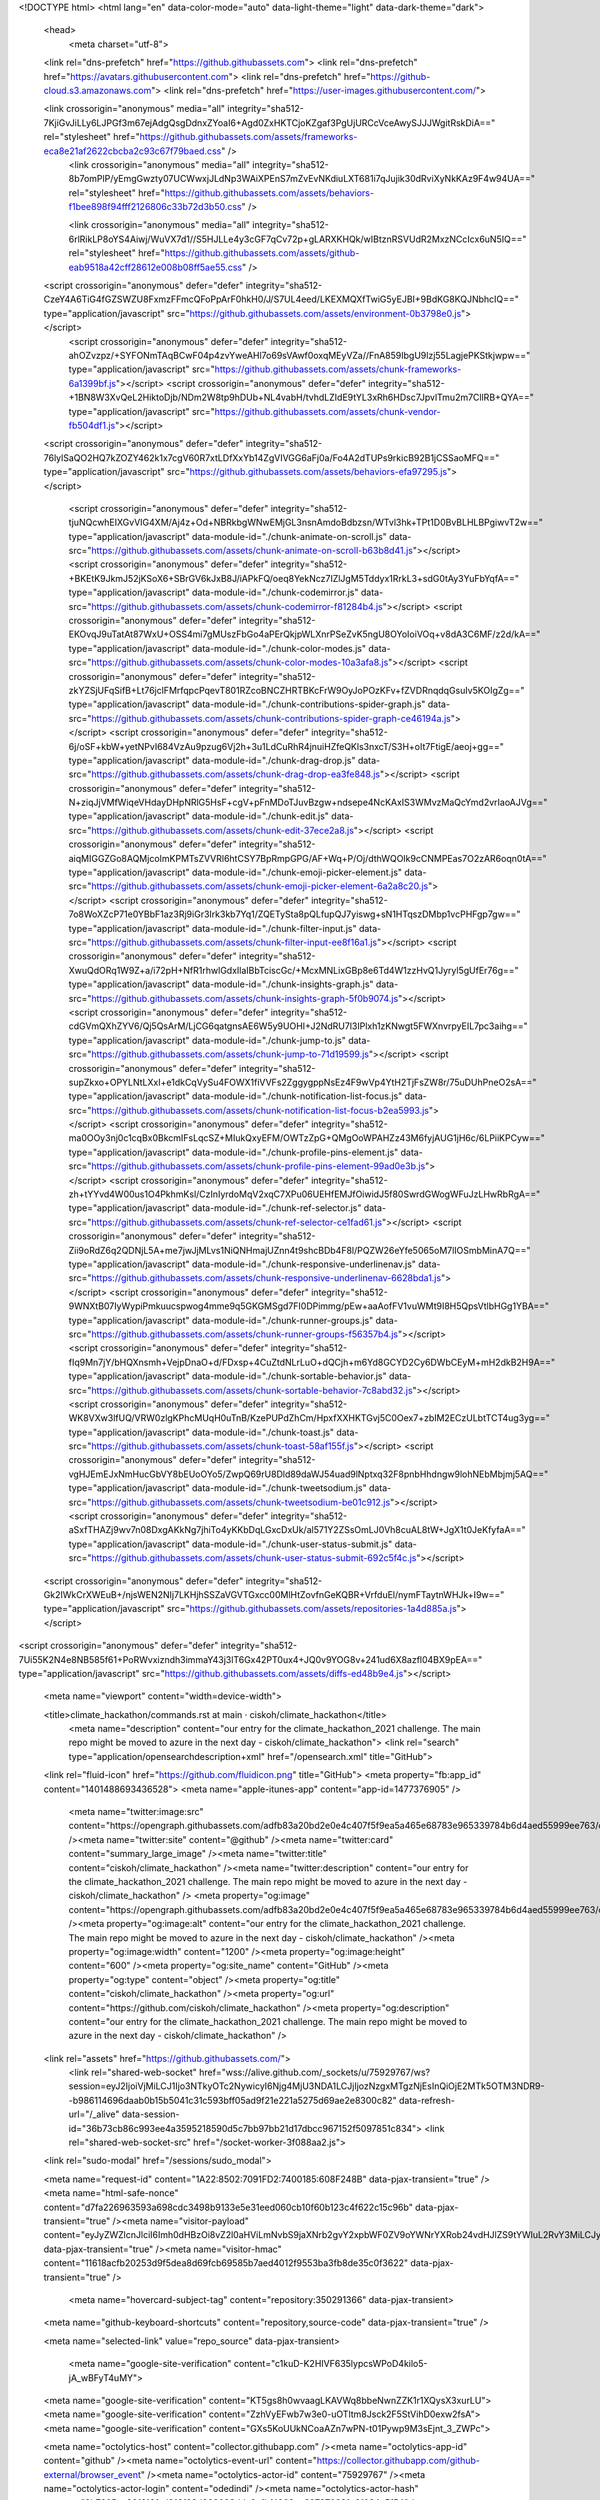 





<!DOCTYPE html>
<html lang="en" data-color-mode="auto" data-light-theme="light" data-dark-theme="dark">
  <head>
    <meta charset="utf-8">
  <link rel="dns-prefetch" href="https://github.githubassets.com">
  <link rel="dns-prefetch" href="https://avatars.githubusercontent.com">
  <link rel="dns-prefetch" href="https://github-cloud.s3.amazonaws.com">
  <link rel="dns-prefetch" href="https://user-images.githubusercontent.com/">



  <link crossorigin="anonymous" media="all" integrity="sha512-7KjiGvJiLLy6LJPGf3m67ejAdgQsgDdnxZYoaI6+Agd0ZxHKTCjoKZgaf3PgUjURCcVceAwySJJJWgitRskDiA==" rel="stylesheet" href="https://github.githubassets.com/assets/frameworks-eca8e21af2622cbcba2c93c67f79baed.css" />
    <link crossorigin="anonymous" media="all" integrity="sha512-8b7omPlP/yEmgGwzty07UCWwxjJLdNp3WAiXPEnS7mZvEvNKdiuLXT681i7qJujik30dRviXyNkKAz9F4w94UA==" rel="stylesheet" href="https://github.githubassets.com/assets/behaviors-f1bee898f94fff2126806c33b72d3b50.css" />
    
    
    
    <link crossorigin="anonymous" media="all" integrity="sha512-6rlRikLP8oYS4Aiwj/WuVX7d1//S5HJLLe4y3cGF7qCv72p+gLARXKHQk/wIBtznRSVUdR2MxzNCcIcx6uN5IQ==" rel="stylesheet" href="https://github.githubassets.com/assets/github-eab9518a42cff28612e008b08ff5ae55.css" />

  <script crossorigin="anonymous" defer="defer" integrity="sha512-CzeY4A6TiG4fGZSWZU8FxmzFFmcQFoPpArF0hkH0/J/S7UL4eed/LKEXMQXfTwiG5yEJBI+9BdKG8KQJNbhcIQ==" type="application/javascript" src="https://github.githubassets.com/assets/environment-0b3798e0.js"></script>
    <script crossorigin="anonymous" defer="defer" integrity="sha512-ahOZvzpz/+SYFONmTAqBCwF04p4zvYweAHl7o69sVAwf0oxqMEyVZa//FnA859IbgU9lzj55LagjePKStkjwpw==" type="application/javascript" src="https://github.githubassets.com/assets/chunk-frameworks-6a1399bf.js"></script>
    <script crossorigin="anonymous" defer="defer" integrity="sha512-+1BN8W3XvQeL2HiktoDjb/NDm2W8tp9hDUb+NL4vabH/tvhdLZIdE9tYL3xRh6HDsc7JpvlTmu2m7CllRB+QYA==" type="application/javascript" src="https://github.githubassets.com/assets/chunk-vendor-fb504df1.js"></script>
  
  <script crossorigin="anonymous" defer="defer" integrity="sha512-76lylSaQO2HQ7kZOZY462k1x7cgV60R7xtLDfXxYb14ZgVIVGG6aFj0a/Fo4A2dTUPs9rkicB92B1jCSSaoMFQ==" type="application/javascript" src="https://github.githubassets.com/assets/behaviors-efa97295.js"></script>
  
    <script crossorigin="anonymous" defer="defer" integrity="sha512-tjuNQcwhEIXGvVIG4XM/Aj4z+Od+NBRkbgWNwEMjGL3nsnAmdoBdbzsn/WTvl3hk+TPt1D0BvBLHLBPgiwvT2w==" type="application/javascript" data-module-id="./chunk-animate-on-scroll.js" data-src="https://github.githubassets.com/assets/chunk-animate-on-scroll-b63b8d41.js"></script>
    <script crossorigin="anonymous" defer="defer" integrity="sha512-+BKEtK9JkmJ52jKSoX6+SBrGV6kJxB8J/iAPkFQ/oeq8YekNcz7IZlJgM5Tddyx1RrkL3+sdG0tAy3YuFbYqfA==" type="application/javascript" data-module-id="./chunk-codemirror.js" data-src="https://github.githubassets.com/assets/chunk-codemirror-f81284b4.js"></script>
    <script crossorigin="anonymous" defer="defer" integrity="sha512-EKOvqJ9uTatAt87WxU+OSS4mi7gMUszFbGo4aPErQkjpWLXnrPSeZvK5ngU8OYoIoiVOq+v8dA3C6MF/z2d/kA==" type="application/javascript" data-module-id="./chunk-color-modes.js" data-src="https://github.githubassets.com/assets/chunk-color-modes-10a3afa8.js"></script>
    <script crossorigin="anonymous" defer="defer" integrity="sha512-zkYZSjUFqSifB+Lt76jclFMrfqpcPqevT801RZcoBNCZHRTBKcFrW9OyJoPOzKFv+fZVDRnqdqGsuIv5KOIgZg==" type="application/javascript" data-module-id="./chunk-contributions-spider-graph.js" data-src="https://github.githubassets.com/assets/chunk-contributions-spider-graph-ce46194a.js"></script>
    <script crossorigin="anonymous" defer="defer" integrity="sha512-6j/oSF+kbW+yetNPvI684VzAu9pzug6Vj2h+3u1LdCuRhR4jnuiHZfeQKls3nxcT/S3H+oIt7FtigE/aeoj+gg==" type="application/javascript" data-module-id="./chunk-drag-drop.js" data-src="https://github.githubassets.com/assets/chunk-drag-drop-ea3fe848.js"></script>
    <script crossorigin="anonymous" defer="defer" integrity="sha512-N+ziqJjVMfWiqeVHdayDHpNRlG5HsF+cgV+pFnMDoTJuvBzgw+ndsepe4NcKAxIS3WMvzMaQcYmd2vrIaoAJVg==" type="application/javascript" data-module-id="./chunk-edit.js" data-src="https://github.githubassets.com/assets/chunk-edit-37ece2a8.js"></script>
    <script crossorigin="anonymous" defer="defer" integrity="sha512-aiqMIGGZGo8AQMjcoImKPMTsZVVRl6htCSY7BpRmpGPG/AF+Wq+P/Oj/dthWQOIk9cCNMPEas7O2zAR6oqn0tA==" type="application/javascript" data-module-id="./chunk-emoji-picker-element.js" data-src="https://github.githubassets.com/assets/chunk-emoji-picker-element-6a2a8c20.js"></script>
    <script crossorigin="anonymous" defer="defer" integrity="sha512-7o8WoXZcP71e0YBbF1az3Rj9iGr3Irk3kb7Yq1/ZQETySta8pQLfupQJ7yiswg+sN1HTqszDMbp1vcPHFgp7gw==" type="application/javascript" data-module-id="./chunk-filter-input.js" data-src="https://github.githubassets.com/assets/chunk-filter-input-ee8f16a1.js"></script>
    <script crossorigin="anonymous" defer="defer" integrity="sha512-XwuQdORq1W9Z+a/i72pH+NfR1rhwlGdxIlaIBbTciscGc/+McxMNLixGBp8e6Td4W1zzHvQ1Jyryl5gUfEr76g==" type="application/javascript" data-module-id="./chunk-insights-graph.js" data-src="https://github.githubassets.com/assets/chunk-insights-graph-5f0b9074.js"></script>
    <script crossorigin="anonymous" defer="defer" integrity="sha512-cdGVmQXhZYV6/Qj5QsArM/LjCG6qatgnsAE6W5y9UOHI+J2NdRU7l3IPlxh1zKNwgt5FWXnvrpyEIL7pc3aihg==" type="application/javascript" data-module-id="./chunk-jump-to.js" data-src="https://github.githubassets.com/assets/chunk-jump-to-71d19599.js"></script>
    <script crossorigin="anonymous" defer="defer" integrity="sha512-supZkxo+OPYLNtLXxI+e1dkCqVySu4FOWX1fiVVFs2ZggygppNsEz4F9wVp4YtH2TjFsZW8r/75uDUhPneO2sA==" type="application/javascript" data-module-id="./chunk-notification-list-focus.js" data-src="https://github.githubassets.com/assets/chunk-notification-list-focus-b2ea5993.js"></script>
    <script crossorigin="anonymous" defer="defer" integrity="sha512-ma0OOy3nj0c1cqBx0BkcmIFsLqcSZ+MIukQxyEFM/OWTzZpG+QMgOoWPAHZz43M6fyjAUG1jH6c/6LPiiKPCyw==" type="application/javascript" data-module-id="./chunk-profile-pins-element.js" data-src="https://github.githubassets.com/assets/chunk-profile-pins-element-99ad0e3b.js"></script>
    <script crossorigin="anonymous" defer="defer" integrity="sha512-zh+tYYvd4W00us1O4PkhmKsl/CzInIyrdoMqV2xqC7XPu06UEHfEMJfOiwidJ5f80SwrdGWogWFuJzLHwRbRgA==" type="application/javascript" data-module-id="./chunk-ref-selector.js" data-src="https://github.githubassets.com/assets/chunk-ref-selector-ce1fad61.js"></script>
    <script crossorigin="anonymous" defer="defer" integrity="sha512-Zii9oRdZ6q2QDNjL5A+me7jwJjMLvs1NiQNHmajUZnn4t9shcBDb4F8l/PQZW26eYfe5065oM7lIOSmbMinA7Q==" type="application/javascript" data-module-id="./chunk-responsive-underlinenav.js" data-src="https://github.githubassets.com/assets/chunk-responsive-underlinenav-6628bda1.js"></script>
    <script crossorigin="anonymous" defer="defer" integrity="sha512-9WNXtB07IyWypiPmkuucspwog4mme9q5GKGMSgd7FI0DPimmg/pEw+aaAofFV1vuWMt9I8H5QpsVtlbHGg1YBA==" type="application/javascript" data-module-id="./chunk-runner-groups.js" data-src="https://github.githubassets.com/assets/chunk-runner-groups-f56357b4.js"></script>
    <script crossorigin="anonymous" defer="defer" integrity="sha512-fIq9Mn7jY/bHQXnsmh+VejpDnaO+d/FDxsp+4CuZtdNLrLuO+dQCjh+m6Yd8GCYD2Cy6DWbCEyM+mH2dkB2H9A==" type="application/javascript" data-module-id="./chunk-sortable-behavior.js" data-src="https://github.githubassets.com/assets/chunk-sortable-behavior-7c8abd32.js"></script>
    <script crossorigin="anonymous" defer="defer" integrity="sha512-WK8VXw3lfUQ/VRW0zlgKPhcMUqH0uTnB/KzePUPdZhCm/HpxfXXHKTGvj5C0Oex7+zbIM2ECzULbtTCT4ug3yg==" type="application/javascript" data-module-id="./chunk-toast.js" data-src="https://github.githubassets.com/assets/chunk-toast-58af155f.js"></script>
    <script crossorigin="anonymous" defer="defer" integrity="sha512-vgHJEmEJxNmHucGbVY8bEUoOYo5/ZwpQ69rU8Dld89daWJ54uad9lNptxq32F8pnbHhdngw9lohNEbMbjmj5AQ==" type="application/javascript" data-module-id="./chunk-tweetsodium.js" data-src="https://github.githubassets.com/assets/chunk-tweetsodium-be01c912.js"></script>
    <script crossorigin="anonymous" defer="defer" integrity="sha512-aSxfTHAZj9wv7n08DxgAKkNg7jhiTo4yKKbDqLGxcDxUk/al571Y2ZSsOmLJ0Vh8cuAL8tW+JgX1t0JeKfyfaA==" type="application/javascript" data-module-id="./chunk-user-status-submit.js" data-src="https://github.githubassets.com/assets/chunk-user-status-submit-692c5f4c.js"></script>
  
  <script crossorigin="anonymous" defer="defer" integrity="sha512-Gk2IWkCrXWEuB+/njsWEN2NIj7LKHjhSSZaVGVTGxcc00MlHtZovfnGeKQBR+VrfduEl/nymFTaytnWHJk+I9w==" type="application/javascript" src="https://github.githubassets.com/assets/repositories-1a4d885a.js"></script>
<script crossorigin="anonymous" defer="defer" integrity="sha512-7Ui55K2N4e8NB585f61+PoRWvxizndh3immaY43j3lT6Gx42PT0ux4+JQ0v9YOG8v+241ud6X8azfl04BX9pEA==" type="application/javascript" src="https://github.githubassets.com/assets/diffs-ed48b9e4.js"></script>

  <meta name="viewport" content="width=device-width">
  
  <title>climate_hackathon/commands.rst at main · ciskoh/climate_hackathon</title>
    <meta name="description" content="our entry for the climate_hackathon_2021 challenge. The main repo might be moved to azure in the next day  - ciskoh/climate_hackathon">
    <link rel="search" type="application/opensearchdescription+xml" href="/opensearch.xml" title="GitHub">
  <link rel="fluid-icon" href="https://github.com/fluidicon.png" title="GitHub">
  <meta property="fb:app_id" content="1401488693436528">
  <meta name="apple-itunes-app" content="app-id=1477376905" />
    <meta name="twitter:image:src" content="https://opengraph.githubassets.com/adfb83a20bd2e0e4c407f5f9ea5a465e68783e965339784b6d4aed55999ee763/ciskoh/climate_hackathon" /><meta name="twitter:site" content="@github" /><meta name="twitter:card" content="summary_large_image" /><meta name="twitter:title" content="ciskoh/climate_hackathon" /><meta name="twitter:description" content="our entry for the climate_hackathon_2021 challenge. The main repo might be moved to azure in the next day  - ciskoh/climate_hackathon" />
    <meta property="og:image" content="https://opengraph.githubassets.com/adfb83a20bd2e0e4c407f5f9ea5a465e68783e965339784b6d4aed55999ee763/ciskoh/climate_hackathon" /><meta property="og:image:alt" content="our entry for the climate_hackathon_2021 challenge. The main repo might be moved to azure in the next day  - ciskoh/climate_hackathon" /><meta property="og:image:width" content="1200" /><meta property="og:image:height" content="600" /><meta property="og:site_name" content="GitHub" /><meta property="og:type" content="object" /><meta property="og:title" content="ciskoh/climate_hackathon" /><meta property="og:url" content="https://github.com/ciskoh/climate_hackathon" /><meta property="og:description" content="our entry for the climate_hackathon_2021 challenge. The main repo might be moved to azure in the next day  - ciskoh/climate_hackathon" />



    

  <link rel="assets" href="https://github.githubassets.com/">
    <link rel="shared-web-socket" href="wss://alive.github.com/_sockets/u/75929767/ws?session=eyJ2IjoiVjMiLCJ1Ijo3NTkyOTc2NywicyI6Njg4MjU3NDA1LCJjIjozNzgxMTgzNjEsInQiOjE2MTk5OTM3NDR9--b986114696daab0b15b5041c31c593bff05ad9f21e221a5275d69ae2e8300c82" data-refresh-url="/_alive" data-session-id="36b73cb86c993ee4a3595218590d5c7bb97bb21d17dbcc967152f5097851c834">
    <link rel="shared-web-socket-src" href="/socket-worker-3f088aa2.js">
  <link rel="sudo-modal" href="/sessions/sudo_modal">

  <meta name="request-id" content="1A22:8502:7091FD2:7400185:608F248B" data-pjax-transient="true" /><meta name="html-safe-nonce" content="d7fa226963593a698cdc3498b9133e5e31eed060cb10f60b123c4f622c15c96b" data-pjax-transient="true" /><meta name="visitor-payload" content="eyJyZWZlcnJlciI6Imh0dHBzOi8vZ2l0aHViLmNvbS9jaXNrb2gvY2xpbWF0ZV9oYWNrYXRob24vdHJlZS9tYWluL2RvY3MiLCJyZXF1ZXN0X2lkIjoiMUEyMjo4NTAyOjcwOTFGRDI6NzQwMDE4NTo2MDhGMjQ4QiIsInZpc2l0b3JfaWQiOiI0NDY2MDE2NTk5MjYzNzAxODE2IiwicmVnaW9uX2VkZ2UiOiJmcmEiLCJyZWdpb25fcmVuZGVyIjoiaWFkIn0=" data-pjax-transient="true" /><meta name="visitor-hmac" content="11618acfb20253d9f5dea8d69fcb69585b7aed4012f9553ba3fb8de35c0f3622" data-pjax-transient="true" />

    <meta name="hovercard-subject-tag" content="repository:350291366" data-pjax-transient>


  <meta name="github-keyboard-shortcuts" content="repository,source-code" data-pjax-transient="true" />

  

  <meta name="selected-link" value="repo_source" data-pjax-transient>

    <meta name="google-site-verification" content="c1kuD-K2HIVF635lypcsWPoD4kilo5-jA_wBFyT4uMY">
  <meta name="google-site-verification" content="KT5gs8h0wvaagLKAVWq8bbeNwnZZK1r1XQysX3xurLU">
  <meta name="google-site-verification" content="ZzhVyEFwb7w3e0-uOTltm8Jsck2F5StVihD0exw2fsA">
  <meta name="google-site-verification" content="GXs5KoUUkNCoaAZn7wPN-t01Pywp9M3sEjnt_3_ZWPc">

  <meta name="octolytics-host" content="collector.githubapp.com" /><meta name="octolytics-app-id" content="github" /><meta name="octolytics-event-url" content="https://collector.githubapp.com/github-external/browser_event" /><meta name="octolytics-actor-id" content="75929767" /><meta name="octolytics-actor-login" content="odedindi" /><meta name="octolytics-actor-hash" content="8b7605ac30f613fcd913f83d988083ddc9afbf4883ce827870221e6f024c5f54" />

  <meta name="analytics-location" content="/&lt;user-name&gt;/&lt;repo-name&gt;/blob/show" data-pjax-transient="true" />

  



  <meta name="optimizely-datafile" content="{&quot;version&quot;: &quot;4&quot;, &quot;rollouts&quot;: [], &quot;typedAudiences&quot;: [], &quot;anonymizeIP&quot;: true, &quot;projectId&quot;: &quot;16737760170&quot;, &quot;variables&quot;: [], &quot;featureFlags&quot;: [], &quot;experiments&quot;: [{&quot;status&quot;: &quot;Running&quot;, &quot;audienceIds&quot;: [], &quot;variations&quot;: [{&quot;variables&quot;: [], &quot;id&quot;: &quot;20236992340&quot;, &quot;key&quot;: &quot;usd&quot;}, {&quot;variables&quot;: [], &quot;id&quot;: &quot;20184442182&quot;, &quot;key&quot;: &quot;localized_currency&quot;}], &quot;id&quot;: &quot;20233233507&quot;, &quot;key&quot;: &quot;local_currency_pricing&quot;, &quot;layerId&quot;: &quot;20212472765&quot;, &quot;trafficAllocation&quot;: [{&quot;entityId&quot;: &quot;20184442182&quot;, &quot;endOfRange&quot;: 5000}, {&quot;entityId&quot;: &quot;20236992340&quot;, &quot;endOfRange&quot;: 10000}], &quot;forcedVariations&quot;: {&quot;667685045.1617740930&quot;: &quot;localized_currency&quot;}}], &quot;audiences&quot;: [{&quot;conditions&quot;: &quot;[\&quot;or\&quot;, {\&quot;match\&quot;: \&quot;exact\&quot;, \&quot;name\&quot;: \&quot;$opt_dummy_attribute\&quot;, \&quot;type\&quot;: \&quot;custom_attribute\&quot;, \&quot;value\&quot;: \&quot;$opt_dummy_value\&quot;}]&quot;, &quot;id&quot;: &quot;$opt_dummy_audience&quot;, &quot;name&quot;: &quot;Optimizely-Generated Audience for Backwards Compatibility&quot;}], &quot;groups&quot;: [], &quot;attributes&quot;: [{&quot;id&quot;: &quot;16822470375&quot;, &quot;key&quot;: &quot;user_id&quot;}, {&quot;id&quot;: &quot;17143601254&quot;, &quot;key&quot;: &quot;spammy&quot;}, {&quot;id&quot;: &quot;18175660309&quot;, &quot;key&quot;: &quot;organization_plan&quot;}, {&quot;id&quot;: &quot;18813001570&quot;, &quot;key&quot;: &quot;is_logged_in&quot;}, {&quot;id&quot;: &quot;19073851829&quot;, &quot;key&quot;: &quot;geo&quot;}, {&quot;id&quot;: &quot;20175462351&quot;, &quot;key&quot;: &quot;requestedCurrency&quot;}], &quot;botFiltering&quot;: false, &quot;accountId&quot;: &quot;16737760170&quot;, &quot;events&quot;: [{&quot;experimentIds&quot;: [], &quot;id&quot;: &quot;17911811441&quot;, &quot;key&quot;: &quot;hydro_click.dashboard.teacher_toolbox_cta&quot;}, {&quot;experimentIds&quot;: [], &quot;id&quot;: &quot;18124116703&quot;, &quot;key&quot;: &quot;submit.organizations.complete_sign_up&quot;}, {&quot;experimentIds&quot;: [], &quot;id&quot;: &quot;18145892387&quot;, &quot;key&quot;: &quot;no_metric.tracked_outside_of_optimizely&quot;}, {&quot;experimentIds&quot;: [], &quot;id&quot;: &quot;18178755568&quot;, &quot;key&quot;: &quot;click.org_onboarding_checklist.add_repo&quot;}, {&quot;experimentIds&quot;: [], &quot;id&quot;: &quot;18180553241&quot;, &quot;key&quot;: &quot;submit.repository_imports.create&quot;}, {&quot;experimentIds&quot;: [], &quot;id&quot;: &quot;18186103728&quot;, &quot;key&quot;: &quot;click.help.learn_more_about_repository_creation&quot;}, {&quot;experimentIds&quot;: [], &quot;id&quot;: &quot;18188530140&quot;, &quot;key&quot;: &quot;test_event.do_not_use_in_production&quot;}, {&quot;experimentIds&quot;: [], &quot;id&quot;: &quot;18191963644&quot;, &quot;key&quot;: &quot;click.empty_org_repo_cta.transfer_repository&quot;}, {&quot;experimentIds&quot;: [], &quot;id&quot;: &quot;18195612788&quot;, &quot;key&quot;: &quot;click.empty_org_repo_cta.import_repository&quot;}, {&quot;experimentIds&quot;: [], &quot;id&quot;: &quot;18210945499&quot;, &quot;key&quot;: &quot;click.org_onboarding_checklist.invite_members&quot;}, {&quot;experimentIds&quot;: [], &quot;id&quot;: &quot;18211063248&quot;, &quot;key&quot;: &quot;click.empty_org_repo_cta.create_repository&quot;}, {&quot;experimentIds&quot;: [], &quot;id&quot;: &quot;18215721889&quot;, &quot;key&quot;: &quot;click.org_onboarding_checklist.update_profile&quot;}, {&quot;experimentIds&quot;: [], &quot;id&quot;: &quot;18224360785&quot;, &quot;key&quot;: &quot;click.org_onboarding_checklist.dismiss&quot;}, {&quot;experimentIds&quot;: [], &quot;id&quot;: &quot;18234832286&quot;, &quot;key&quot;: &quot;submit.organization_activation.complete&quot;}, {&quot;experimentIds&quot;: [], &quot;id&quot;: &quot;18252392383&quot;, &quot;key&quot;: &quot;submit.org_repository.create&quot;}, {&quot;experimentIds&quot;: [], &quot;id&quot;: &quot;18257551537&quot;, &quot;key&quot;: &quot;submit.org_member_invitation.create&quot;}, {&quot;experimentIds&quot;: [], &quot;id&quot;: &quot;18259522260&quot;, &quot;key&quot;: &quot;submit.organization_profile.update&quot;}, {&quot;experimentIds&quot;: [], &quot;id&quot;: &quot;18564603625&quot;, &quot;key&quot;: &quot;view.classroom_select_organization&quot;}, {&quot;experimentIds&quot;: [], &quot;id&quot;: &quot;18568612016&quot;, &quot;key&quot;: &quot;click.classroom_sign_in_click&quot;}, {&quot;experimentIds&quot;: [], &quot;id&quot;: &quot;18572592540&quot;, &quot;key&quot;: &quot;view.classroom_name&quot;}, {&quot;experimentIds&quot;: [], &quot;id&quot;: &quot;18574203855&quot;, &quot;key&quot;: &quot;click.classroom_create_organization&quot;}, {&quot;experimentIds&quot;: [], &quot;id&quot;: &quot;18582053415&quot;, &quot;key&quot;: &quot;click.classroom_select_organization&quot;}, {&quot;experimentIds&quot;: [], &quot;id&quot;: &quot;18589463420&quot;, &quot;key&quot;: &quot;click.classroom_create_classroom&quot;}, {&quot;experimentIds&quot;: [], &quot;id&quot;: &quot;18591323364&quot;, &quot;key&quot;: &quot;click.classroom_create_first_classroom&quot;}, {&quot;experimentIds&quot;: [], &quot;id&quot;: &quot;18591652321&quot;, &quot;key&quot;: &quot;click.classroom_grant_access&quot;}, {&quot;experimentIds&quot;: [], &quot;id&quot;: &quot;18607131425&quot;, &quot;key&quot;: &quot;view.classroom_creation&quot;}, {&quot;experimentIds&quot;: [], &quot;id&quot;: &quot;18831680583&quot;, &quot;key&quot;: &quot;upgrade_account_plan&quot;}, {&quot;experimentIds&quot;: [], &quot;id&quot;: &quot;19064064515&quot;, &quot;key&quot;: &quot;click.signup&quot;}, {&quot;experimentIds&quot;: [], &quot;id&quot;: &quot;19075373687&quot;, &quot;key&quot;: &quot;click.view_account_billing_page&quot;}, {&quot;experimentIds&quot;: [], &quot;id&quot;: &quot;19077355841&quot;, &quot;key&quot;: &quot;click.dismiss_signup_prompt&quot;}, {&quot;experimentIds&quot;: [], &quot;id&quot;: &quot;19079713938&quot;, &quot;key&quot;: &quot;click.contact_sales&quot;}, {&quot;experimentIds&quot;: [], &quot;id&quot;: &quot;19120963070&quot;, &quot;key&quot;: &quot;click.compare_account_plans&quot;}, {&quot;experimentIds&quot;: [&quot;20233233507&quot;], &quot;id&quot;: &quot;19151690317&quot;, &quot;key&quot;: &quot;click.upgrade_account_cta&quot;}, {&quot;experimentIds&quot;: [], &quot;id&quot;: &quot;19424193129&quot;, &quot;key&quot;: &quot;click.open_account_switcher&quot;}, {&quot;experimentIds&quot;: [], &quot;id&quot;: &quot;19520330825&quot;, &quot;key&quot;: &quot;click.visit_account_profile&quot;}, {&quot;experimentIds&quot;: [], &quot;id&quot;: &quot;19540970635&quot;, &quot;key&quot;: &quot;click.switch_account_context&quot;}, {&quot;experimentIds&quot;: [], &quot;id&quot;: &quot;19730198868&quot;, &quot;key&quot;: &quot;submit.homepage_signup&quot;}, {&quot;experimentIds&quot;: [], &quot;id&quot;: &quot;19820830627&quot;, &quot;key&quot;: &quot;click.homepage_signup&quot;}, {&quot;experimentIds&quot;: [], &quot;id&quot;: &quot;19988571001&quot;, &quot;key&quot;: &quot;click.create_enterprise_trial&quot;}, {&quot;experimentIds&quot;: [&quot;20233233507&quot;], &quot;id&quot;: &quot;20036538294&quot;, &quot;key&quot;: &quot;click.create_organization_team&quot;}, {&quot;experimentIds&quot;: [], &quot;id&quot;: &quot;20040653299&quot;, &quot;key&quot;: &quot;click.input_enterprise_trial_form&quot;}, {&quot;experimentIds&quot;: [&quot;20233233507&quot;], &quot;id&quot;: &quot;20062030003&quot;, &quot;key&quot;: &quot;click.continue_with_team&quot;}, {&quot;experimentIds&quot;: [], &quot;id&quot;: &quot;20068947153&quot;, &quot;key&quot;: &quot;click.create_organization_free&quot;}, {&quot;experimentIds&quot;: [], &quot;id&quot;: &quot;20086636658&quot;, &quot;key&quot;: &quot;click.signup_continue.username&quot;}, {&quot;experimentIds&quot;: [], &quot;id&quot;: &quot;20091648988&quot;, &quot;key&quot;: &quot;click.signup_continue.create_account&quot;}, {&quot;experimentIds&quot;: [], &quot;id&quot;: &quot;20103637615&quot;, &quot;key&quot;: &quot;click.signup_continue.email&quot;}, {&quot;experimentIds&quot;: [], &quot;id&quot;: &quot;20111574253&quot;, &quot;key&quot;: &quot;click.signup_continue.password&quot;}, {&quot;experimentIds&quot;: [&quot;20233233507&quot;], &quot;id&quot;: &quot;20120044111&quot;, &quot;key&quot;: &quot;view.pricing_page&quot;}, {&quot;experimentIds&quot;: [&quot;20233233507&quot;], &quot;id&quot;: &quot;20152062109&quot;, &quot;key&quot;: &quot;submit.create_account&quot;}, {&quot;experimentIds&quot;: [&quot;20233233507&quot;], &quot;id&quot;: &quot;20165800992&quot;, &quot;key&quot;: &quot;submit.upgrade_payment_form&quot;}, {&quot;experimentIds&quot;: [&quot;20233233507&quot;], &quot;id&quot;: &quot;20171520319&quot;, &quot;key&quot;: &quot;submit.create_organization&quot;}, {&quot;experimentIds&quot;: [], &quot;id&quot;: &quot;20227443657&quot;, &quot;key&quot;: &quot;submit.verify_primary_user_email&quot;}], &quot;revision&quot;: &quot;637&quot;}" />
  <!-- To prevent page flashing, the optimizely JS needs to be loaded in the
    <head> tag before the DOM renders -->
  <script crossorigin="anonymous" defer="defer" integrity="sha512-akp8YMn8ml+yKvnaEKnWnneFAFLq3bFd29p9tLve7NupLu10BYi43HIwpSmCCeikUQ5dal3DiapqlqG5nzJw6Q==" type="application/javascript" src="https://github.githubassets.com/assets/optimizely-6a4a7c60.js"></script>



  

      <meta name="hostname" content="github.com">
    <meta name="user-login" content="odedindi">


      <meta name="expected-hostname" content="github.com">

      <meta name="js-proxy-site-detection-payload" content="Njk4MGUwZjQyMTgxODQ0MTI4MGM3MjFiNjE0NmJhZmE2MzBkYzhiNWQyYTkxZDM5YzgwNTQ2Zjk0ODUzMjNkZnx7InJlbW90ZV9hZGRyZXNzIjoiMjEzLjU1LjIyMC4yMjAiLCJyZXF1ZXN0X2lkIjoiMUEyMjo4NTAyOjcwOTFGRDI6NzQwMDE4NTo2MDhGMjQ4QiIsInRpbWVzdGFtcCI6MTYxOTk5Mzc0NCwiaG9zdCI6ImdpdGh1Yi5jb20ifQ==">

    <meta name="enabled-features" content="MARKETPLACE_PENDING_INSTALLATIONS,AUTOCOMPLETE_EMOJIS_IN_MARKDOWN_EDITOR,GITHUB_TOKEN_PERMISSION,ACTIONS_CONCURRENCY_UI">

  <meta http-equiv="x-pjax-version" content="c6e7f43ea60839ebd305c73ca503fb8b9e858e688c4b21d71e4461f3b1b05417">
  

    
  <meta name="go-import" content="github.com/ciskoh/climate_hackathon git https://github.com/ciskoh/climate_hackathon.git">

  <meta name="octolytics-dimension-user_id" content="13347397" /><meta name="octolytics-dimension-user_login" content="ciskoh" /><meta name="octolytics-dimension-repository_id" content="350291366" /><meta name="octolytics-dimension-repository_nwo" content="ciskoh/climate_hackathon" /><meta name="octolytics-dimension-repository_public" content="true" /><meta name="octolytics-dimension-repository_is_fork" content="false" /><meta name="octolytics-dimension-repository_network_root_id" content="350291366" /><meta name="octolytics-dimension-repository_network_root_nwo" content="ciskoh/climate_hackathon" />



    <link rel="canonical" href="https://github.com/ciskoh/climate_hackathon/blob/main/docs/commands.rst" data-pjax-transient>


  <meta name="browser-stats-url" content="https://api.github.com/_private/browser/stats">

  <meta name="browser-errors-url" content="https://api.github.com/_private/browser/errors">

  <meta name="browser-optimizely-client-errors-url" content="https://api.github.com/_private/browser/optimizely_client/errors">

  <link rel="mask-icon" href="https://github.githubassets.com/pinned-octocat.svg" color="#000000">
  <link rel="alternate icon" class="js-site-favicon" type="image/png" href="https://github.githubassets.com/favicons/favicon.png">
  <link rel="icon" class="js-site-favicon" type="image/svg+xml" href="https://github.githubassets.com/favicons/favicon.svg">

<meta name="theme-color" content="#1e2327">
<meta name="color-scheme" content="light dark" />


  <link rel="manifest" href="/manifest.json" crossOrigin="use-credentials">

  </head>

  <body class="logged-in env-production page-responsive page-blob" style="word-wrap: break-word;">
    

    <div class="position-relative js-header-wrapper ">
      <a href="#start-of-content" class="p-3 color-bg-info-inverse color-text-white show-on-focus js-skip-to-content">Skip to content</a>
      <span class="progress-pjax-loader width-full js-pjax-loader-bar Progress position-fixed">
    <span style="background-color: #79b8ff;width: 0%;" class="Progress-item progress-pjax-loader-bar "></span>
</span>      
      


            <header class="Header js-details-container Details px-3 px-md-4 px-lg-5 flex-wrap flex-md-nowrap" role="banner" >
    <div class="Header-item mt-n1 mb-n1  d-none d-md-flex">
      <a class="Header-link " href="https://github.com/" data-hotkey="g d"
  aria-label="Homepage " data-ga-click="Header, go to dashboard, icon:logo">
  <svg class="octicon octicon-mark-github v-align-middle" height="32" viewBox="0 0 16 16" version="1.1" width="32" aria-hidden="true"><path fill-rule="evenodd" d="M8 0C3.58 0 0 3.58 0 8c0 3.54 2.29 6.53 5.47 7.59.4.07.55-.17.55-.38 0-.19-.01-.82-.01-1.49-2.01.37-2.53-.49-2.69-.94-.09-.23-.48-.94-.82-1.13-.28-.15-.68-.52-.01-.53.63-.01 1.08.58 1.23.82.72 1.21 1.87.87 2.33.66.07-.52.28-.87.51-1.07-1.78-.2-3.64-.89-3.64-3.95 0-.87.31-1.59.82-2.15-.08-.2-.36-1.02.08-2.12 0 0 .67-.21 2.2.82.64-.18 1.32-.27 2-.27.68 0 1.36.09 2 .27 1.53-1.04 2.2-.82 2.2-.82.44 1.1.16 1.92.08 2.12.51.56.82 1.27.82 2.15 0 3.07-1.87 3.75-3.65 3.95.29.25.54.73.54 1.48 0 1.07-.01 1.93-.01 2.2 0 .21.15.46.55.38A8.013 8.013 0 0016 8c0-4.42-3.58-8-8-8z"></path></svg>
</a>

    </div>

    <div class="Header-item d-md-none">
      <button class="Header-link btn-link js-details-target" type="button" aria-label="Toggle navigation" aria-expanded="false">
        <svg height="24" class="octicon octicon-three-bars" viewBox="0 0 16 16" version="1.1" width="24" aria-hidden="true"><path fill-rule="evenodd" d="M1 2.75A.75.75 0 011.75 2h12.5a.75.75 0 110 1.5H1.75A.75.75 0 011 2.75zm0 5A.75.75 0 011.75 7h12.5a.75.75 0 110 1.5H1.75A.75.75 0 011 7.75zM1.75 12a.75.75 0 100 1.5h12.5a.75.75 0 100-1.5H1.75z"></path></svg>
      </button>
    </div>

    <div class="Header-item Header-item--full flex-column flex-md-row width-full flex-order-2 flex-md-order-none mr-0 mr-md-3 mt-3 mt-md-0 Details-content--hidden-not-important d-md-flex">
          <div class="header-search flex-auto js-site-search position-relative flex-self-stretch flex-md-self-auto mb-3 mb-md-0 mr-0 mr-md-3 scoped-search site-scoped-search js-jump-to"
  role="combobox"
  aria-owns="jump-to-results"
  aria-label="Search or jump to"
  aria-haspopup="listbox"
  aria-expanded="false"
>
  <div class="position-relative">
    <!-- '"` --><!-- </textarea></xmp> --></option></form><form class="js-site-search-form" role="search" aria-label="Site" data-scope-type="Repository" data-scope-id="350291366" data-scoped-search-url="/ciskoh/climate_hackathon/search" data-owner-scoped-search-url="/users/ciskoh/search" data-unscoped-search-url="/search" action="/ciskoh/climate_hackathon/search" accept-charset="UTF-8" method="get">
      <label class="form-control input-sm header-search-wrapper p-0 js-chromeless-input-container header-search-wrapper-jump-to position-relative d-flex flex-justify-between flex-items-center">
        <input type="text"
          class="form-control input-sm header-search-input jump-to-field js-jump-to-field js-site-search-focus js-site-search-field is-clearable"
          data-hotkey="s,/"
          name="q"
          value=""
          placeholder="Search or jump to…"
          data-unscoped-placeholder="Search or jump to…"
          data-scoped-placeholder="Search or jump to…"
          autocapitalize="off"
          aria-autocomplete="list"
          aria-controls="jump-to-results"
          aria-label="Search or jump to…"
          data-jump-to-suggestions-path="/_graphql/GetSuggestedNavigationDestinations"
          spellcheck="false"
          autocomplete="off"
          >
          <input type="hidden" value="BxxtpKT4kpIsWhgQVAxyvqVSVtmmu7N8l2Hiu74O6XNJ3NcFBFC0vv+LkrJCxSH83SThO8EcLEYnyZ0qjy/VIQ==" data-csrf="true" class="js-data-jump-to-suggestions-path-csrf" />
          <input type="hidden" class="js-site-search-type-field" name="type" >
            <img src="https://github.githubassets.com/images/search-key-slash.svg" alt="" class="mr-2 header-search-key-slash">

            <div class="Box position-absolute overflow-hidden d-none jump-to-suggestions js-jump-to-suggestions-container">
              
<ul class="d-none js-jump-to-suggestions-template-container">
  

<li class="d-flex flex-justify-start flex-items-center p-0 f5 navigation-item js-navigation-item js-jump-to-suggestion" role="option">
  <a tabindex="-1" class="no-underline d-flex flex-auto flex-items-center jump-to-suggestions-path js-jump-to-suggestion-path js-navigation-open p-2" href="" data-item-type="suggestion">
    <div class="jump-to-octicon js-jump-to-octicon flex-shrink-0 mr-2 text-center d-none">
      <svg height="16" width="16" class="octicon octicon-repo flex-shrink-0 js-jump-to-octicon-repo d-none" title="Repository" aria-label="Repository" viewBox="0 0 16 16" version="1.1" role="img"><path fill-rule="evenodd" d="M2 2.5A2.5 2.5 0 014.5 0h8.75a.75.75 0 01.75.75v12.5a.75.75 0 01-.75.75h-2.5a.75.75 0 110-1.5h1.75v-2h-8a1 1 0 00-.714 1.7.75.75 0 01-1.072 1.05A2.495 2.495 0 012 11.5v-9zm10.5-1V9h-8c-.356 0-.694.074-1 .208V2.5a1 1 0 011-1h8zM5 12.25v3.25a.25.25 0 00.4.2l1.45-1.087a.25.25 0 01.3 0L8.6 15.7a.25.25 0 00.4-.2v-3.25a.25.25 0 00-.25-.25h-3.5a.25.25 0 00-.25.25z"></path></svg>
      <svg height="16" width="16" class="octicon octicon-project flex-shrink-0 js-jump-to-octicon-project d-none" title="Project" aria-label="Project" viewBox="0 0 16 16" version="1.1" role="img"><path fill-rule="evenodd" d="M1.75 0A1.75 1.75 0 000 1.75v12.5C0 15.216.784 16 1.75 16h12.5A1.75 1.75 0 0016 14.25V1.75A1.75 1.75 0 0014.25 0H1.75zM1.5 1.75a.25.25 0 01.25-.25h12.5a.25.25 0 01.25.25v12.5a.25.25 0 01-.25.25H1.75a.25.25 0 01-.25-.25V1.75zM11.75 3a.75.75 0 00-.75.75v7.5a.75.75 0 001.5 0v-7.5a.75.75 0 00-.75-.75zm-8.25.75a.75.75 0 011.5 0v5.5a.75.75 0 01-1.5 0v-5.5zM8 3a.75.75 0 00-.75.75v3.5a.75.75 0 001.5 0v-3.5A.75.75 0 008 3z"></path></svg>
      <svg height="16" width="16" class="octicon octicon-search flex-shrink-0 js-jump-to-octicon-search d-none" title="Search" aria-label="Search" viewBox="0 0 16 16" version="1.1" role="img"><path fill-rule="evenodd" d="M11.5 7a4.499 4.499 0 11-8.998 0A4.499 4.499 0 0111.5 7zm-.82 4.74a6 6 0 111.06-1.06l3.04 3.04a.75.75 0 11-1.06 1.06l-3.04-3.04z"></path></svg>
    </div>

    <img class="avatar mr-2 flex-shrink-0 js-jump-to-suggestion-avatar d-none" alt="" aria-label="Team" src="" width="28" height="28">

    <div class="jump-to-suggestion-name js-jump-to-suggestion-name flex-auto overflow-hidden text-left no-wrap css-truncate css-truncate-target">
    </div>

    <div class="border rounded-1 flex-shrink-0 color-bg-tertiary px-1 color-text-tertiary ml-1 f6 d-none js-jump-to-badge-search">
      <span class="js-jump-to-badge-search-text-default d-none" aria-label="in this repository">
        In this repository
      </span>
      <span class="js-jump-to-badge-search-text-global d-none" aria-label="in all of GitHub">
        All GitHub
      </span>
      <span aria-hidden="true" class="d-inline-block ml-1 v-align-middle">↵</span>
    </div>

    <div aria-hidden="true" class="border rounded-1 flex-shrink-0 color-bg-tertiary px-1 color-text-tertiary ml-1 f6 d-none d-on-nav-focus js-jump-to-badge-jump">
      Jump to
      <span class="d-inline-block ml-1 v-align-middle">↵</span>
    </div>
  </a>
</li>

</ul>

<ul class="d-none js-jump-to-no-results-template-container">
  <li class="d-flex flex-justify-center flex-items-center f5 d-none js-jump-to-suggestion p-2">
    <span class="color-text-secondary">No suggested jump to results</span>
  </li>
</ul>

<ul id="jump-to-results" role="listbox" class="p-0 m-0 js-navigation-container jump-to-suggestions-results-container js-jump-to-suggestions-results-container">
  

<li class="d-flex flex-justify-start flex-items-center p-0 f5 navigation-item js-navigation-item js-jump-to-scoped-search d-none" role="option">
  <a tabindex="-1" class="no-underline d-flex flex-auto flex-items-center jump-to-suggestions-path js-jump-to-suggestion-path js-navigation-open p-2" href="" data-item-type="scoped_search">
    <div class="jump-to-octicon js-jump-to-octicon flex-shrink-0 mr-2 text-center d-none">
      <svg height="16" width="16" class="octicon octicon-repo flex-shrink-0 js-jump-to-octicon-repo d-none" title="Repository" aria-label="Repository" viewBox="0 0 16 16" version="1.1" role="img"><path fill-rule="evenodd" d="M2 2.5A2.5 2.5 0 014.5 0h8.75a.75.75 0 01.75.75v12.5a.75.75 0 01-.75.75h-2.5a.75.75 0 110-1.5h1.75v-2h-8a1 1 0 00-.714 1.7.75.75 0 01-1.072 1.05A2.495 2.495 0 012 11.5v-9zm10.5-1V9h-8c-.356 0-.694.074-1 .208V2.5a1 1 0 011-1h8zM5 12.25v3.25a.25.25 0 00.4.2l1.45-1.087a.25.25 0 01.3 0L8.6 15.7a.25.25 0 00.4-.2v-3.25a.25.25 0 00-.25-.25h-3.5a.25.25 0 00-.25.25z"></path></svg>
      <svg height="16" width="16" class="octicon octicon-project flex-shrink-0 js-jump-to-octicon-project d-none" title="Project" aria-label="Project" viewBox="0 0 16 16" version="1.1" role="img"><path fill-rule="evenodd" d="M1.75 0A1.75 1.75 0 000 1.75v12.5C0 15.216.784 16 1.75 16h12.5A1.75 1.75 0 0016 14.25V1.75A1.75 1.75 0 0014.25 0H1.75zM1.5 1.75a.25.25 0 01.25-.25h12.5a.25.25 0 01.25.25v12.5a.25.25 0 01-.25.25H1.75a.25.25 0 01-.25-.25V1.75zM11.75 3a.75.75 0 00-.75.75v7.5a.75.75 0 001.5 0v-7.5a.75.75 0 00-.75-.75zm-8.25.75a.75.75 0 011.5 0v5.5a.75.75 0 01-1.5 0v-5.5zM8 3a.75.75 0 00-.75.75v3.5a.75.75 0 001.5 0v-3.5A.75.75 0 008 3z"></path></svg>
      <svg height="16" width="16" class="octicon octicon-search flex-shrink-0 js-jump-to-octicon-search d-none" title="Search" aria-label="Search" viewBox="0 0 16 16" version="1.1" role="img"><path fill-rule="evenodd" d="M11.5 7a4.499 4.499 0 11-8.998 0A4.499 4.499 0 0111.5 7zm-.82 4.74a6 6 0 111.06-1.06l3.04 3.04a.75.75 0 11-1.06 1.06l-3.04-3.04z"></path></svg>
    </div>

    <img class="avatar mr-2 flex-shrink-0 js-jump-to-suggestion-avatar d-none" alt="" aria-label="Team" src="" width="28" height="28">

    <div class="jump-to-suggestion-name js-jump-to-suggestion-name flex-auto overflow-hidden text-left no-wrap css-truncate css-truncate-target">
    </div>

    <div class="border rounded-1 flex-shrink-0 color-bg-tertiary px-1 color-text-tertiary ml-1 f6 d-none js-jump-to-badge-search">
      <span class="js-jump-to-badge-search-text-default d-none" aria-label="in this repository">
        In this repository
      </span>
      <span class="js-jump-to-badge-search-text-global d-none" aria-label="in all of GitHub">
        All GitHub
      </span>
      <span aria-hidden="true" class="d-inline-block ml-1 v-align-middle">↵</span>
    </div>

    <div aria-hidden="true" class="border rounded-1 flex-shrink-0 color-bg-tertiary px-1 color-text-tertiary ml-1 f6 d-none d-on-nav-focus js-jump-to-badge-jump">
      Jump to
      <span class="d-inline-block ml-1 v-align-middle">↵</span>
    </div>
  </a>
</li>

  

<li class="d-flex flex-justify-start flex-items-center p-0 f5 navigation-item js-navigation-item js-jump-to-owner-scoped-search d-none" role="option">
  <a tabindex="-1" class="no-underline d-flex flex-auto flex-items-center jump-to-suggestions-path js-jump-to-suggestion-path js-navigation-open p-2" href="" data-item-type="owner_scoped_search">
    <div class="jump-to-octicon js-jump-to-octicon flex-shrink-0 mr-2 text-center d-none">
      <svg height="16" width="16" class="octicon octicon-repo flex-shrink-0 js-jump-to-octicon-repo d-none" title="Repository" aria-label="Repository" viewBox="0 0 16 16" version="1.1" role="img"><path fill-rule="evenodd" d="M2 2.5A2.5 2.5 0 014.5 0h8.75a.75.75 0 01.75.75v12.5a.75.75 0 01-.75.75h-2.5a.75.75 0 110-1.5h1.75v-2h-8a1 1 0 00-.714 1.7.75.75 0 01-1.072 1.05A2.495 2.495 0 012 11.5v-9zm10.5-1V9h-8c-.356 0-.694.074-1 .208V2.5a1 1 0 011-1h8zM5 12.25v3.25a.25.25 0 00.4.2l1.45-1.087a.25.25 0 01.3 0L8.6 15.7a.25.25 0 00.4-.2v-3.25a.25.25 0 00-.25-.25h-3.5a.25.25 0 00-.25.25z"></path></svg>
      <svg height="16" width="16" class="octicon octicon-project flex-shrink-0 js-jump-to-octicon-project d-none" title="Project" aria-label="Project" viewBox="0 0 16 16" version="1.1" role="img"><path fill-rule="evenodd" d="M1.75 0A1.75 1.75 0 000 1.75v12.5C0 15.216.784 16 1.75 16h12.5A1.75 1.75 0 0016 14.25V1.75A1.75 1.75 0 0014.25 0H1.75zM1.5 1.75a.25.25 0 01.25-.25h12.5a.25.25 0 01.25.25v12.5a.25.25 0 01-.25.25H1.75a.25.25 0 01-.25-.25V1.75zM11.75 3a.75.75 0 00-.75.75v7.5a.75.75 0 001.5 0v-7.5a.75.75 0 00-.75-.75zm-8.25.75a.75.75 0 011.5 0v5.5a.75.75 0 01-1.5 0v-5.5zM8 3a.75.75 0 00-.75.75v3.5a.75.75 0 001.5 0v-3.5A.75.75 0 008 3z"></path></svg>
      <svg height="16" width="16" class="octicon octicon-search flex-shrink-0 js-jump-to-octicon-search d-none" title="Search" aria-label="Search" viewBox="0 0 16 16" version="1.1" role="img"><path fill-rule="evenodd" d="M11.5 7a4.499 4.499 0 11-8.998 0A4.499 4.499 0 0111.5 7zm-.82 4.74a6 6 0 111.06-1.06l3.04 3.04a.75.75 0 11-1.06 1.06l-3.04-3.04z"></path></svg>
    </div>

    <img class="avatar mr-2 flex-shrink-0 js-jump-to-suggestion-avatar d-none" alt="" aria-label="Team" src="" width="28" height="28">

    <div class="jump-to-suggestion-name js-jump-to-suggestion-name flex-auto overflow-hidden text-left no-wrap css-truncate css-truncate-target">
    </div>

    <div class="border rounded-1 flex-shrink-0 color-bg-tertiary px-1 color-text-tertiary ml-1 f6 d-none js-jump-to-badge-search">
      <span class="js-jump-to-badge-search-text-default d-none" aria-label="in this user">
        In this user
      </span>
      <span class="js-jump-to-badge-search-text-global d-none" aria-label="in all of GitHub">
        All GitHub
      </span>
      <span aria-hidden="true" class="d-inline-block ml-1 v-align-middle">↵</span>
    </div>

    <div aria-hidden="true" class="border rounded-1 flex-shrink-0 color-bg-tertiary px-1 color-text-tertiary ml-1 f6 d-none d-on-nav-focus js-jump-to-badge-jump">
      Jump to
      <span class="d-inline-block ml-1 v-align-middle">↵</span>
    </div>
  </a>
</li>

  

<li class="d-flex flex-justify-start flex-items-center p-0 f5 navigation-item js-navigation-item js-jump-to-global-search d-none" role="option">
  <a tabindex="-1" class="no-underline d-flex flex-auto flex-items-center jump-to-suggestions-path js-jump-to-suggestion-path js-navigation-open p-2" href="" data-item-type="global_search">
    <div class="jump-to-octicon js-jump-to-octicon flex-shrink-0 mr-2 text-center d-none">
      <svg height="16" width="16" class="octicon octicon-repo flex-shrink-0 js-jump-to-octicon-repo d-none" title="Repository" aria-label="Repository" viewBox="0 0 16 16" version="1.1" role="img"><path fill-rule="evenodd" d="M2 2.5A2.5 2.5 0 014.5 0h8.75a.75.75 0 01.75.75v12.5a.75.75 0 01-.75.75h-2.5a.75.75 0 110-1.5h1.75v-2h-8a1 1 0 00-.714 1.7.75.75 0 01-1.072 1.05A2.495 2.495 0 012 11.5v-9zm10.5-1V9h-8c-.356 0-.694.074-1 .208V2.5a1 1 0 011-1h8zM5 12.25v3.25a.25.25 0 00.4.2l1.45-1.087a.25.25 0 01.3 0L8.6 15.7a.25.25 0 00.4-.2v-3.25a.25.25 0 00-.25-.25h-3.5a.25.25 0 00-.25.25z"></path></svg>
      <svg height="16" width="16" class="octicon octicon-project flex-shrink-0 js-jump-to-octicon-project d-none" title="Project" aria-label="Project" viewBox="0 0 16 16" version="1.1" role="img"><path fill-rule="evenodd" d="M1.75 0A1.75 1.75 0 000 1.75v12.5C0 15.216.784 16 1.75 16h12.5A1.75 1.75 0 0016 14.25V1.75A1.75 1.75 0 0014.25 0H1.75zM1.5 1.75a.25.25 0 01.25-.25h12.5a.25.25 0 01.25.25v12.5a.25.25 0 01-.25.25H1.75a.25.25 0 01-.25-.25V1.75zM11.75 3a.75.75 0 00-.75.75v7.5a.75.75 0 001.5 0v-7.5a.75.75 0 00-.75-.75zm-8.25.75a.75.75 0 011.5 0v5.5a.75.75 0 01-1.5 0v-5.5zM8 3a.75.75 0 00-.75.75v3.5a.75.75 0 001.5 0v-3.5A.75.75 0 008 3z"></path></svg>
      <svg height="16" width="16" class="octicon octicon-search flex-shrink-0 js-jump-to-octicon-search d-none" title="Search" aria-label="Search" viewBox="0 0 16 16" version="1.1" role="img"><path fill-rule="evenodd" d="M11.5 7a4.499 4.499 0 11-8.998 0A4.499 4.499 0 0111.5 7zm-.82 4.74a6 6 0 111.06-1.06l3.04 3.04a.75.75 0 11-1.06 1.06l-3.04-3.04z"></path></svg>
    </div>

    <img class="avatar mr-2 flex-shrink-0 js-jump-to-suggestion-avatar d-none" alt="" aria-label="Team" src="" width="28" height="28">

    <div class="jump-to-suggestion-name js-jump-to-suggestion-name flex-auto overflow-hidden text-left no-wrap css-truncate css-truncate-target">
    </div>

    <div class="border rounded-1 flex-shrink-0 color-bg-tertiary px-1 color-text-tertiary ml-1 f6 d-none js-jump-to-badge-search">
      <span class="js-jump-to-badge-search-text-default d-none" aria-label="in this repository">
        In this repository
      </span>
      <span class="js-jump-to-badge-search-text-global d-none" aria-label="in all of GitHub">
        All GitHub
      </span>
      <span aria-hidden="true" class="d-inline-block ml-1 v-align-middle">↵</span>
    </div>

    <div aria-hidden="true" class="border rounded-1 flex-shrink-0 color-bg-tertiary px-1 color-text-tertiary ml-1 f6 d-none d-on-nav-focus js-jump-to-badge-jump">
      Jump to
      <span class="d-inline-block ml-1 v-align-middle">↵</span>
    </div>
  </a>
</li>


    <li class="d-flex flex-justify-center flex-items-center p-0 f5 js-jump-to-suggestion">
      <svg style="box-sizing: content-box; color: var(--color-icon-primary);" viewBox="0 0 16 16" fill="none" width="32" height="32" class="m-3 anim-rotate">
  <circle cx="8" cy="8" r="7" stroke="currentColor" stroke-opacity="0.25" stroke-width="2" vector-effect="non-scaling-stroke" />
  <path d="M15 8a7.002 7.002 0 00-7-7" stroke="currentColor" stroke-width="2" stroke-linecap="round" vector-effect="non-scaling-stroke" />
</svg>
    </li>
</ul>

            </div>
      </label>
</form>  </div>
</div>

        <nav class="d-flex flex-column flex-md-row flex-self-stretch flex-md-self-auto" aria-label="Global">
      <a class="Header-link py-md-3 d-block d-md-none py-2 border-top border-md-top-0 border-white-fade-15" data-ga-click="Header, click, Nav menu - item:dashboard:user" aria-label="Dashboard" href="/dashboard">
        Dashboard
</a>
    <a class="js-selected-navigation-item Header-link mt-md-n3 mb-md-n3 py-2 py-md-3 mr-0 mr-md-3 border-top border-md-top-0 border-white-fade-15" data-hotkey="g p" data-ga-click="Header, click, Nav menu - item:pulls context:user" aria-label="Pull requests you created" data-selected-links="/pulls /pulls/assigned /pulls/mentioned /pulls" href="/pulls">
        Pull<span class="d-inline d-md-none d-lg-inline"> request</span>s
</a>
    <a class="js-selected-navigation-item Header-link mt-md-n3 mb-md-n3 py-2 py-md-3 mr-0 mr-md-3 border-top border-md-top-0 border-white-fade-15" data-hotkey="g i" data-ga-click="Header, click, Nav menu - item:issues context:user" aria-label="Issues you created" data-selected-links="/issues /issues/assigned /issues/mentioned /issues" href="/issues">
      Issues
</a>
      <div class="d-flex position-relative">
        <a class="js-selected-navigation-item Header-link flex-auto mt-md-n3 mb-md-n3 py-2 py-md-3 mr-0 mr-md-3 border-top border-md-top-0 border-white-fade-15" data-ga-click="Header, click, Nav menu - item:marketplace context:user" data-octo-click="marketplace_click" data-octo-dimensions="location:nav_bar" data-selected-links=" /marketplace" href="/marketplace">
          Marketplace
</a>      </div>

    <a class="js-selected-navigation-item Header-link mt-md-n3 mb-md-n3 py-2 py-md-3 mr-0 mr-md-3 border-top border-md-top-0 border-white-fade-15" data-ga-click="Header, click, Nav menu - item:explore" data-selected-links="/explore /trending /trending/developers /integrations /integrations/feature/code /integrations/feature/collaborate /integrations/feature/ship showcases showcases_search showcases_landing /explore" href="/explore">
      Explore
</a>
    <a class="js-selected-navigation-item Header-link d-block d-md-none py-2 py-md-3 border-top border-md-top-0 border-white-fade-15" data-ga-click="Header, click, Nav menu - item:workspaces context:user" data-selected-links="/codespaces /codespaces" href="/codespaces">
      Codespaces
</a>
      <a class="js-selected-navigation-item Header-link d-block d-md-none py-2 py-md-3 border-top border-md-top-0 border-white-fade-15" data-ga-click="Header, click, Nav menu - item:Sponsors" data-hydro-click="{&quot;event_type&quot;:&quot;sponsors.button_click&quot;,&quot;payload&quot;:{&quot;button&quot;:&quot;HEADER_SPONSORS_DASHBOARD&quot;,&quot;sponsorable_login&quot;:&quot;odedindi&quot;,&quot;originating_url&quot;:&quot;https://github.com/ciskoh/climate_hackathon/blob/main/docs/commands.rst&quot;,&quot;user_id&quot;:75929767}}" data-hydro-click-hmac="89284f67627fba659dcb9ef346a3e8b9b0c8b4759ee69ab6182c376c572f6e4d" data-selected-links=" /sponsors/accounts" href="/sponsors/accounts">Sponsors</a>

    <a class="Header-link d-block d-md-none mr-0 mr-md-3 py-2 py-md-3 border-top border-md-top-0 border-white-fade-15" href="/settings/profile">
      Settings
</a>
    <a class="Header-link d-block d-md-none mr-0 mr-md-3 py-2 py-md-3 border-top border-md-top-0 border-white-fade-15" href="/odedindi">
      <img class="avatar avatar-user" src="https://avatars.githubusercontent.com/u/75929767?s=40&amp;v=4" width="20" height="20" alt="@odedindi" />
      odedindi
</a>
    <!-- '"` --><!-- </textarea></xmp> --></option></form><form action="/logout" accept-charset="UTF-8" method="post"><input type="hidden" name="authenticity_token" value="ojRdmKEBrMpbauSFXFZ2hjKvF/7nCK33cz51xk8Yk2pyKn4tyTIRabFhHNXTzUhrb9D9Fpp012IoccTnnL9wSA==" />
      <button type="submit" class="Header-link mr-0 mr-md-3 py-2 py-md-3 border-top border-md-top-0 border-white-fade-15 d-md-none btn-link d-block width-full text-left" data-ga-click="Header, sign out, icon:logout" style="padding-left: 2px;">
        <svg class="octicon octicon-sign-out v-align-middle" viewBox="0 0 16 16" version="1.1" width="16" height="16" aria-hidden="true"><path fill-rule="evenodd" d="M2 2.75C2 1.784 2.784 1 3.75 1h2.5a.75.75 0 010 1.5h-2.5a.25.25 0 00-.25.25v10.5c0 .138.112.25.25.25h2.5a.75.75 0 010 1.5h-2.5A1.75 1.75 0 012 13.25V2.75zm10.44 4.5H6.75a.75.75 0 000 1.5h5.69l-1.97 1.97a.75.75 0 101.06 1.06l3.25-3.25a.75.75 0 000-1.06l-3.25-3.25a.75.75 0 10-1.06 1.06l1.97 1.97z"></path></svg>
        Sign out
      </button>
</form></nav>

    </div>

    <div class="Header-item Header-item--full flex-justify-center d-md-none position-relative">
        <a class="Header-link " href="https://github.com/" data-hotkey="g d"
  aria-label="Homepage " data-ga-click="Header, go to dashboard, icon:logo">
  <svg class="octicon octicon-mark-github v-align-middle" height="32" viewBox="0 0 16 16" version="1.1" width="32" aria-hidden="true"><path fill-rule="evenodd" d="M8 0C3.58 0 0 3.58 0 8c0 3.54 2.29 6.53 5.47 7.59.4.07.55-.17.55-.38 0-.19-.01-.82-.01-1.49-2.01.37-2.53-.49-2.69-.94-.09-.23-.48-.94-.82-1.13-.28-.15-.68-.52-.01-.53.63-.01 1.08.58 1.23.82.72 1.21 1.87.87 2.33.66.07-.52.28-.87.51-1.07-1.78-.2-3.64-.89-3.64-3.95 0-.87.31-1.59.82-2.15-.08-.2-.36-1.02.08-2.12 0 0 .67-.21 2.2.82.64-.18 1.32-.27 2-.27.68 0 1.36.09 2 .27 1.53-1.04 2.2-.82 2.2-.82.44 1.1.16 1.92.08 2.12.51.56.82 1.27.82 2.15 0 3.07-1.87 3.75-3.65 3.95.29.25.54.73.54 1.48 0 1.07-.01 1.93-.01 2.2 0 .21.15.46.55.38A8.013 8.013 0 0016 8c0-4.42-3.58-8-8-8z"></path></svg>
</a>

    </div>

    <div class="Header-item mr-0 mr-md-3 flex-order-1 flex-md-order-none">
        


      <notification-indicator
        class="js-socket-channel"
        data-test-selector="notifications-indicator"
        data-channel="eyJjIjoibm90aWZpY2F0aW9uLWNoYW5nZWQ6NzU5Mjk3NjciLCJ0IjoxNjE5OTkzNzQ0fQ==--1da0cba6f57094d7c34b82350425466339332d39e04ad202496ca714a63b4b15">
        <a href="/notifications"
          class="Header-link notification-indicator position-relative tooltipped tooltipped-sw"
          
          aria-label="You have no unread notifications"
          data-hotkey="g n"
          data-ga-click="Header, go to notifications, icon:read"
          data-target="notification-indicator.link">
          <span class="mail-status  " data-target="notification-indicator.modifier"></span>
          <svg class="octicon octicon-bell" viewBox="0 0 16 16" version="1.1" width="16" height="16" aria-hidden="true"><path d="M8 16a2 2 0 001.985-1.75c.017-.137-.097-.25-.235-.25h-3.5c-.138 0-.252.113-.235.25A2 2 0 008 16z"></path><path fill-rule="evenodd" d="M8 1.5A3.5 3.5 0 004.5 5v2.947c0 .346-.102.683-.294.97l-1.703 2.556a.018.018 0 00-.003.01l.001.006c0 .002.002.004.004.006a.017.017 0 00.006.004l.007.001h10.964l.007-.001a.016.016 0 00.006-.004.016.016 0 00.004-.006l.001-.007a.017.017 0 00-.003-.01l-1.703-2.554a1.75 1.75 0 01-.294-.97V5A3.5 3.5 0 008 1.5zM3 5a5 5 0 0110 0v2.947c0 .05.015.098.042.139l1.703 2.555A1.518 1.518 0 0113.482 13H2.518a1.518 1.518 0 01-1.263-2.36l1.703-2.554A.25.25 0 003 7.947V5z"></path></svg>
        </a>
      </notification-indicator>

    </div>


    <div class="Header-item position-relative d-none d-md-flex">
        <details class="details-overlay details-reset js-header-promo-toggle">
  <summary class="Header-link"
      aria-label="Create new…"
      data-ga-click="Header, create new, icon:add">
      <svg class="octicon octicon-plus" viewBox="0 0 16 16" version="1.1" width="16" height="16" aria-hidden="true"><path fill-rule="evenodd" d="M7.75 2a.75.75 0 01.75.75V7h4.25a.75.75 0 110 1.5H8.5v4.25a.75.75 0 11-1.5 0V8.5H2.75a.75.75 0 010-1.5H7V2.75A.75.75 0 017.75 2z"></path></svg> <span class="dropdown-caret"></span>
  </summary>
  <details-menu class="dropdown-menu dropdown-menu-sw">
    
<a role="menuitem" class="dropdown-item" href="/new" data-ga-click="Header, create new repository">
  New repository
</a>

  <a role="menuitem" class="dropdown-item" href="/new/import" data-ga-click="Header, import a repository">
    Import repository
  </a>

<a role="menuitem" class="dropdown-item" href="https://gist.github.com/" data-ga-click="Header, create new gist">
  New gist
</a>

  <a role="menuitem" class="dropdown-item" href="/organizations/new" data-ga-click="Header, create new organization">
    New organization
  </a>


  <div role="none" class="dropdown-divider"></div>
  <div class="dropdown-header">
    <span title="ciskoh/climate_hackathon">This repository</span>
  </div>
    <a role="menuitem" class="dropdown-item" href="/ciskoh/climate_hackathon/issues/new/choose" data-ga-click="Header, create new issue" data-skip-pjax>
      New issue
    </a>


  </details-menu>
</details>

    </div>

    <div class="Header-item position-relative mr-0 d-none d-md-flex">
        
  <details class="details-overlay details-reset js-header-promo-toggle js-feature-preview-indicator-container" data-feature-preview-indicator-src="/users/odedindi/feature_preview/indicator_check">

  <summary class="Header-link"
    aria-label="View profile and more"
    data-ga-click="Header, show menu, icon:avatar">
    <img src="https://avatars.githubusercontent.com/u/75929767?s=60&amp;v=4" alt="@odedindi" size="20" height="20" width="20" class="avatar-user avatar avatar-small "></img>
      <span class="feature-preview-indicator js-feature-preview-indicator" style="top: 1px;" hidden></span>
    <span class="dropdown-caret"></span>
  </summary>
  <details-menu class="dropdown-menu dropdown-menu-sw" style="width: 180px" 
      src="/users/75929767/menu" preload>
      <include-fragment>
        <p class="text-center mt-3" data-hide-on-error>
          <svg style="box-sizing: content-box; color: var(--color-icon-primary);" viewBox="0 0 16 16" fill="none" width="32" height="32" class="anim-rotate">
  <circle cx="8" cy="8" r="7" stroke="currentColor" stroke-opacity="0.25" stroke-width="2" vector-effect="non-scaling-stroke" />
  <path d="M15 8a7.002 7.002 0 00-7-7" stroke="currentColor" stroke-width="2" stroke-linecap="round" vector-effect="non-scaling-stroke" />
</svg>
        </p>
        <p class="ml-1 mb-2 mt-2 color-text-primary" data-show-on-error>
          <svg class="octicon octicon-alert" viewBox="0 0 16 16" version="1.1" width="16" height="16" aria-hidden="true"><path fill-rule="evenodd" d="M8.22 1.754a.25.25 0 00-.44 0L1.698 13.132a.25.25 0 00.22.368h12.164a.25.25 0 00.22-.368L8.22 1.754zm-1.763-.707c.659-1.234 2.427-1.234 3.086 0l6.082 11.378A1.75 1.75 0 0114.082 15H1.918a1.75 1.75 0 01-1.543-2.575L6.457 1.047zM9 11a1 1 0 11-2 0 1 1 0 012 0zm-.25-5.25a.75.75 0 00-1.5 0v2.5a.75.75 0 001.5 0v-2.5z"></path></svg>
          Sorry, something went wrong.
        </p>
      </include-fragment>
  </details-menu>
</details>

    </div>
    
</header>

            
    </div>

  <div id="start-of-content" class="show-on-focus"></div>





    <div data-pjax-replace id="js-flash-container">


  <template class="js-flash-template">
    <div class="flash flash-full  {{ className }}">
  <div class=" px-2" >
    <button class="flash-close js-flash-close" type="button" aria-label="Dismiss this message">
      <svg class="octicon octicon-x" viewBox="0 0 16 16" version="1.1" width="16" height="16" aria-hidden="true"><path fill-rule="evenodd" d="M3.72 3.72a.75.75 0 011.06 0L8 6.94l3.22-3.22a.75.75 0 111.06 1.06L9.06 8l3.22 3.22a.75.75 0 11-1.06 1.06L8 9.06l-3.22 3.22a.75.75 0 01-1.06-1.06L6.94 8 3.72 4.78a.75.75 0 010-1.06z"></path></svg>
    </button>
    
      <div>{{ message }}</div>

  </div>
</div>
  </template>
</div>


    

  <include-fragment class="js-notification-shelf-include-fragment" data-base-src="https://github.com/notifications/beta/shelf"></include-fragment>




  <div
    class="application-main "
    data-commit-hovercards-enabled
    data-discussion-hovercards-enabled
    data-issue-and-pr-hovercards-enabled
  >
        <div itemscope itemtype="http://schema.org/SoftwareSourceCode" class="">
    <main id="js-repo-pjax-container" data-pjax-container >
      

      




  


  <div class="color-bg-secondary pt-3 hide-full-screen mb-5">

      <div class="d-flex mb-3 px-3 px-md-4 px-lg-5">

        <div class="flex-auto min-width-0 width-fit mr-3">
            <h1 class=" d-flex flex-wrap flex-items-center break-word f3 text-normal">
    <svg class="octicon octicon-repo color-text-secondary mr-2" viewBox="0 0 16 16" version="1.1" width="16" height="16" aria-hidden="true"><path fill-rule="evenodd" d="M2 2.5A2.5 2.5 0 014.5 0h8.75a.75.75 0 01.75.75v12.5a.75.75 0 01-.75.75h-2.5a.75.75 0 110-1.5h1.75v-2h-8a1 1 0 00-.714 1.7.75.75 0 01-1.072 1.05A2.495 2.495 0 012 11.5v-9zm10.5-1V9h-8c-.356 0-.694.074-1 .208V2.5a1 1 0 011-1h8zM5 12.25v3.25a.25.25 0 00.4.2l1.45-1.087a.25.25 0 01.3 0L8.6 15.7a.25.25 0 00.4-.2v-3.25a.25.25 0 00-.25-.25h-3.5a.25.25 0 00-.25.25z"></path></svg>
  <span class="author flex-self-stretch" itemprop="author">
    <a class="url fn" rel="author" data-hovercard-type="user" data-hovercard-url="/users/ciskoh/hovercard" data-octo-click="hovercard-link-click" data-octo-dimensions="link_type:self" href="/ciskoh">ciskoh</a>
  </span>
  <span class="mx-1 flex-self-stretch color-text-secondary">/</span>
  <strong itemprop="name" class="mr-2 flex-self-stretch">
    <a data-pjax="#js-repo-pjax-container" href="/ciskoh/climate_hackathon">climate_hackathon</a>
  </strong>
  
</h1>


        </div>

          <ul class="pagehead-actions flex-shrink-0 d-none d-md-inline" style="padding: 2px 0;">

  <li>
        <notifications-list-subscription-form class="f5 position-relative d-flex">
      <details
        class="details-reset details-overlay f5 position-relative"
        data-target="notifications-list-subscription-form.details"
        data-action="toggle:notifications-list-subscription-form#detailsToggled"
      >

      <summary class="btn btn-sm rounded-right-0" data-hydro-click="{&quot;event_type&quot;:&quot;repository.click&quot;,&quot;payload&quot;:{&quot;target&quot;:&quot;WATCH_BUTTON&quot;,&quot;repository_id&quot;:350291366,&quot;originating_url&quot;:&quot;https://github.com/ciskoh/climate_hackathon/blob/main/docs/commands.rst&quot;,&quot;user_id&quot;:75929767}}" data-hydro-click-hmac="eb05e5968d039136c807533b64cb950f7c4af47b124439a3cde18170a761e19e" data-ga-click="Repository, click Watch settings, action:blob#show" aria-label="Notifications settings">
          <span data-menu-button>
            <span
              hidden
              
              data-target="notifications-list-subscription-form.unwatchButtonCopy"
            >
              <svg class="octicon octicon-eye" height="16" viewBox="0 0 16 16" version="1.1" width="16" aria-hidden="true"><path fill-rule="evenodd" d="M1.679 7.932c.412-.621 1.242-1.75 2.366-2.717C5.175 4.242 6.527 3.5 8 3.5c1.473 0 2.824.742 3.955 1.715 1.124.967 1.954 2.096 2.366 2.717a.119.119 0 010 .136c-.412.621-1.242 1.75-2.366 2.717C10.825 11.758 9.473 12.5 8 12.5c-1.473 0-2.824-.742-3.955-1.715C2.92 9.818 2.09 8.69 1.679 8.068a.119.119 0 010-.136zM8 2c-1.981 0-3.67.992-4.933 2.078C1.797 5.169.88 6.423.43 7.1a1.619 1.619 0 000 1.798c.45.678 1.367 1.932 2.637 3.024C4.329 13.008 6.019 14 8 14c1.981 0 3.67-.992 4.933-2.078 1.27-1.091 2.187-2.345 2.637-3.023a1.619 1.619 0 000-1.798c-.45-.678-1.367-1.932-2.637-3.023C11.671 2.992 9.981 2 8 2zm0 8a2 2 0 100-4 2 2 0 000 4z"></path></svg>
              Unwatch
            </span>
            <span
              hidden
              
              data-target="notifications-list-subscription-form.stopIgnoringButtonCopy"
            >
              <svg class="octicon octicon-bell-slash" height="16" viewBox="0 0 16 16" version="1.1" width="16" aria-hidden="true"><path fill-rule="evenodd" d="M8 1.5c-.997 0-1.895.416-2.534 1.086A.75.75 0 014.38 1.55 5 5 0 0113 5v2.373a.75.75 0 01-1.5 0V5A3.5 3.5 0 008 1.5zM4.182 4.31L1.19 2.143a.75.75 0 10-.88 1.214L3 5.305v2.642a.25.25 0 01-.042.139L1.255 10.64A1.518 1.518 0 002.518 13h11.108l1.184.857a.75.75 0 10.88-1.214l-1.375-.996a1.196 1.196 0 00-.013-.01L4.198 4.321a.733.733 0 00-.016-.011zm7.373 7.19L4.5 6.391v1.556c0 .346-.102.683-.294.97l-1.703 2.556a.018.018 0 00-.003.01.015.015 0 00.005.012.017.017 0 00.006.004l.007.001h9.037zM8 16a2 2 0 001.985-1.75c.017-.137-.097-.25-.235-.25h-3.5c-.138 0-.252.113-.235.25A2 2 0 008 16z"></path></svg>
              Stop ignoring
            </span>
            <span
              
              
              data-target="notifications-list-subscription-form.watchButtonCopy"
            >
              <svg class="octicon octicon-eye" height="16" viewBox="0 0 16 16" version="1.1" width="16" aria-hidden="true"><path fill-rule="evenodd" d="M1.679 7.932c.412-.621 1.242-1.75 2.366-2.717C5.175 4.242 6.527 3.5 8 3.5c1.473 0 2.824.742 3.955 1.715 1.124.967 1.954 2.096 2.366 2.717a.119.119 0 010 .136c-.412.621-1.242 1.75-2.366 2.717C10.825 11.758 9.473 12.5 8 12.5c-1.473 0-2.824-.742-3.955-1.715C2.92 9.818 2.09 8.69 1.679 8.068a.119.119 0 010-.136zM8 2c-1.981 0-3.67.992-4.933 2.078C1.797 5.169.88 6.423.43 7.1a1.619 1.619 0 000 1.798c.45.678 1.367 1.932 2.637 3.024C4.329 13.008 6.019 14 8 14c1.981 0 3.67-.992 4.933-2.078 1.27-1.091 2.187-2.345 2.637-3.023a1.619 1.619 0 000-1.798c-.45-.678-1.367-1.932-2.637-3.023C11.671 2.992 9.981 2 8 2zm0 8a2 2 0 100-4 2 2 0 000 4z"></path></svg>
              Watch
            </span>
          </span>
          <span class="dropdown-caret"></span>
</summary>
        <details-menu
          class="SelectMenu  "
          role="menu"
          data-target="notifications-list-subscription-form.menu"
          
        >
          <div class="SelectMenu-modal notifications-component-menu-modal">
            <header class="SelectMenu-header">
              <h3 class="SelectMenu-title">Notifications</h3>
              <button class="SelectMenu-closeButton" type="button" aria-label="Close menu" data-action="click:notifications-list-subscription-form#closeMenu">
                <svg class="octicon octicon-x" viewBox="0 0 16 16" version="1.1" width="16" height="16" aria-hidden="true"><path fill-rule="evenodd" d="M3.72 3.72a.75.75 0 011.06 0L8 6.94l3.22-3.22a.75.75 0 111.06 1.06L9.06 8l3.22 3.22a.75.75 0 11-1.06 1.06L8 9.06l-3.22 3.22a.75.75 0 01-1.06-1.06L6.94 8 3.72 4.78a.75.75 0 010-1.06z"></path></svg>
              </button>
            </header>

            <div class="SelectMenu-list">
              <form data-target="notifications-list-subscription-form.form" data-action="submit:notifications-list-subscription-form#submitForm" action="/notifications/subscribe" accept-charset="UTF-8" method="post"><input type="hidden" name="authenticity_token" value="ZnkpnREkKs3Wskn0MXPj/6imC2tYO+nvOWDw5C5VJ+lRDPSWNeyJT34zVg2u7191zq4bcediZzd2IABucjN8pQ==" />

                <input type="hidden" name="repository_id" value="350291366">

                <button
                  type="submit"
                  name="do"
                  value="included"
                  class="SelectMenu-item flex-items-start"
                  role="menuitemradio"
                  aria-checked="true"
                  data-targets="notifications-list-subscription-form.subscriptionButtons"
                  
                >
                  <span class="f5">
                    <svg class="octicon octicon-check SelectMenu-icon SelectMenu-icon--check" height="16" viewBox="0 0 16 16" version="1.1" width="16" aria-hidden="true"><path fill-rule="evenodd" d="M13.78 4.22a.75.75 0 010 1.06l-7.25 7.25a.75.75 0 01-1.06 0L2.22 9.28a.75.75 0 011.06-1.06L6 10.94l6.72-6.72a.75.75 0 011.06 0z"></path></svg>
                  </span>
                  <div>
                    <div class="f5 text-bold">
                      Participating and @mentions
                    </div>
                    <div class="text-small color-text-secondary text-normal pb-1">
                      Only receive notifications from this repository when participating or @mentioned.
                    </div>
                  </div>
                </button>

                <button
                  type="submit"
                  name="do"
                  value="subscribed"
                  class="SelectMenu-item flex-items-start"
                  role="menuitemradio"
                  aria-checked="false"
                  data-targets="notifications-list-subscription-form.subscriptionButtons"
                >
                  <span class="f5">
                    <svg class="octicon octicon-check SelectMenu-icon SelectMenu-icon--check" height="16" viewBox="0 0 16 16" version="1.1" width="16" aria-hidden="true"><path fill-rule="evenodd" d="M13.78 4.22a.75.75 0 010 1.06l-7.25 7.25a.75.75 0 01-1.06 0L2.22 9.28a.75.75 0 011.06-1.06L6 10.94l6.72-6.72a.75.75 0 011.06 0z"></path></svg>
                  </span>
                  <div>
                    <div class="f5 text-bold">
                      All Activity
                    </div>
                    <div class="text-small color-text-secondary text-normal pb-1">
                      Notified of all notifications on this repository.
                    </div>
                  </div>
                </button>

                <button
                  type="submit"
                  name="do"
                  value="ignore"
                  class="SelectMenu-item flex-items-start"
                  role="menuitemradio"
                  aria-checked="false"
                  data-targets="notifications-list-subscription-form.subscriptionButtons"
                >
                  <span class="f5">
                    <svg class="octicon octicon-check SelectMenu-icon SelectMenu-icon--check" height="16" viewBox="0 0 16 16" version="1.1" width="16" aria-hidden="true"><path fill-rule="evenodd" d="M13.78 4.22a.75.75 0 010 1.06l-7.25 7.25a.75.75 0 01-1.06 0L2.22 9.28a.75.75 0 011.06-1.06L6 10.94l6.72-6.72a.75.75 0 011.06 0z"></path></svg>
                  </span>
                  <div>
                    <div class="f5 text-bold">
                      Ignore
                    </div>
                    <div class="text-small color-text-secondary text-normal pb-1">
                      Never be notified.
                    </div>
                  </div>
                </button>
</form>
              <button
                class="SelectMenu-item flex-items-start pr-3"
                type="button"
                role="menuitemradio"
                data-target="notifications-list-subscription-form.customButton"
                data-action="click:notifications-list-subscription-form#openCustomDialog"
                aria-haspopup="true"
                aria-checked="false"
                
              >
                <span class="f5">
                  <svg class="octicon octicon-check SelectMenu-icon SelectMenu-icon--check" height="16" viewBox="0 0 16 16" version="1.1" width="16" aria-hidden="true"><path fill-rule="evenodd" d="M13.78 4.22a.75.75 0 010 1.06l-7.25 7.25a.75.75 0 01-1.06 0L2.22 9.28a.75.75 0 011.06-1.06L6 10.94l6.72-6.72a.75.75 0 011.06 0z"></path></svg>
                </span>
                <div>
                  <div class="d-flex flex-items-start flex-justify-between">
                    <div class="f5 text-bold">Custom</div>
                    <div class="f5 pr-1">
                      <svg class="octicon octicon-arrow-right" height="16" viewBox="0 0 16 16" version="1.1" width="16" aria-hidden="true"><path fill-rule="evenodd" d="M8.22 2.97a.75.75 0 011.06 0l4.25 4.25a.75.75 0 010 1.06l-4.25 4.25a.75.75 0 01-1.06-1.06l2.97-2.97H3.75a.75.75 0 010-1.5h7.44L8.22 4.03a.75.75 0 010-1.06z"></path></svg>
                    </div>
                  </div>
                  <div class="text-small color-text-secondary text-normal pb-1">
                    Select events you want to be notified of in addition to participating and @mentions.
                  </div>
                </div>
              </button>
            </div>
          </div>
        </details-menu>

        <details-dialog class="notifications-component-dialog " data-target="notifications-list-subscription-form.customDialog" hidden>
          <div class="SelectMenu-modal notifications-component-dialog-modal overflow-visible">
            <form data-target="notifications-list-subscription-form.customform" data-action="submit:notifications-list-subscription-form#submitCustomForm" action="/notifications/subscribe" accept-charset="UTF-8" method="post"><input type="hidden" name="authenticity_token" value="Ams6TOaQAPEg1N/1o6+j2ifK18PIakeSQ75BjfQcuuQ1HudHwlijc4hVwAw8Mx9QQcLH2XczyUoM/rEHqHrhqA==" />

              <input type="hidden" name="repository_id" value="350291366">

              <header class="d-sm-none SelectMenu-header pb-0 border-bottom-0 px-2 px-sm-3">
                <h1 class="f3 SelectMenu-title d-inline-flex">
                  <button
                    class="color-bg-primary border-0 px-2 py-0 m-0 Link--secondary f5"
                    aria-label="Return to menu"
                    type="button"
                    data-action="click:notifications-list-subscription-form#closeCustomDialog"
                  >
                    <svg style="" class="octicon octicon-arrow-left" height="16" viewBox="0 0 16 16" version="1.1" width="16" aria-hidden="true"><path fill-rule="evenodd" d="M7.78 12.53a.75.75 0 01-1.06 0L2.47 8.28a.75.75 0 010-1.06l4.25-4.25a.75.75 0 011.06 1.06L4.81 7h7.44a.75.75 0 010 1.5H4.81l2.97 2.97a.75.75 0 010 1.06z"></path></svg>
                  </button>
                  Custom
                </h3>
              </header>

              <header class="d-none d-sm-flex flex-items-start pt-1">
                <button
                  class="border-0 px-2 pt-1 m-0 Link--secondary f5"
                  style="background-color: transparent;"
                  aria-label="Return to menu"
                  type="button"
                  data-action="click:notifications-list-subscription-form#closeCustomDialog"
                >
                  <svg style="position: relative; left: 2px; top: 1px" class="octicon octicon-arrow-left" height="16" viewBox="0 0 16 16" version="1.1" width="16" aria-hidden="true"><path fill-rule="evenodd" d="M7.78 12.53a.75.75 0 01-1.06 0L2.47 8.28a.75.75 0 010-1.06l4.25-4.25a.75.75 0 011.06 1.06L4.81 7h7.44a.75.75 0 010 1.5H4.81l2.97 2.97a.75.75 0 010 1.06z"></path></svg>
                </button>

                <h1 class="pt-1 pr-4 pb-0 pl-0 f5 text-bold">
                  Custom
                </h1>
              </header>

              <fieldset>
                <legend>
                  <div class="text-small color-text-secondary pt-0 pr-3 pb-3 pl-6 pl-sm-5 border-bottom mb-3">
                    Select events you want to be notified of in addition to participating and @mentions.
                  </div>
                </legend>
                  <div class="form-checkbox mr-3 ml-6 ml-sm-5 mb-2 mt-0">
                    <label class="f5 text-normal">
                      <input
                        type="checkbox"
                        name="thread_types[]"
                        value="Issue"
                        data-targets="notifications-list-subscription-form.threadTypeCheckboxes"
                        data-action="change:notifications-list-subscription-form#threadTypeCheckboxesUpdated"
                        
                      >
                      Issues
                    </label>

                  </div>
                  <div class="form-checkbox mr-3 ml-6 ml-sm-5 mb-2 mt-0">
                    <label class="f5 text-normal">
                      <input
                        type="checkbox"
                        name="thread_types[]"
                        value="PullRequest"
                        data-targets="notifications-list-subscription-form.threadTypeCheckboxes"
                        data-action="change:notifications-list-subscription-form#threadTypeCheckboxesUpdated"
                        
                      >
                      Pull requests
                    </label>

                  </div>
                  <div class="form-checkbox mr-3 ml-6 ml-sm-5 mb-2 mt-0">
                    <label class="f5 text-normal">
                      <input
                        type="checkbox"
                        name="thread_types[]"
                        value="Release"
                        data-targets="notifications-list-subscription-form.threadTypeCheckboxes"
                        data-action="change:notifications-list-subscription-form#threadTypeCheckboxesUpdated"
                        
                      >
                      Releases
                    </label>

                  </div>
                  <div class="form-checkbox mr-3 ml-6 ml-sm-5 mb-2 mt-0">
                    <label class="f5 text-normal">
                      <input
                        type="checkbox"
                        name="thread_types[]"
                        value="Discussion"
                        data-targets="notifications-list-subscription-form.threadTypeCheckboxes"
                        data-action="change:notifications-list-subscription-form#threadTypeCheckboxesUpdated"
                        
                      >
                      Discussions
                    </label>

                      <span
                        class="tooltipped tooltipped-nw mr-2 p-1 float-right"
                        
                        aria-label="Discussions are not enabled for this repo">
                        <svg class="octicon octicon-info color-icon-secondary" height="16" viewBox="0 0 16 16" version="1.1" width="16" aria-hidden="true"><path fill-rule="evenodd" d="M8 1.5a6.5 6.5 0 100 13 6.5 6.5 0 000-13zM0 8a8 8 0 1116 0A8 8 0 010 8zm6.5-.25A.75.75 0 017.25 7h1a.75.75 0 01.75.75v2.75h.25a.75.75 0 010 1.5h-2a.75.75 0 010-1.5h.25v-2h-.25a.75.75 0 01-.75-.75zM8 6a1 1 0 100-2 1 1 0 000 2z"></path></svg>
                      </span>
                  </div>
              </fieldset>
              <div class="pt-2 pb-3 px-3 d-flex flex-justify-start flex-row-reverse">
                <button
                  type="submit"
                  name="do"
                  value="custom"
                  class="btn btn-sm btn-primary ml-2"
                  data-target="notifications-list-subscription-form.customSubmit"
                  disabled
                >Apply</button>

                <button
                  class="btn btn-sm"
                  type="button"
                  data-action="click:notifications-list-subscription-form#resetForm"
                  data-close-dialog="">Cancel</button>
              </div>
</form>          </div>
        </details-dialog>
        <div class="notifications-component-dialog-overlay"></div>
      </details>
        <a class="social-count"
          href="/ciskoh/climate_hackathon/watchers"
          aria-label="1 user is watching this repository"
          data-target="notifications-list-subscription-form.socialCount"
        >
          1
        </a>
    </notifications-list-subscription-form>



  </li>

  <li>
        <div class="d-block js-toggler-container js-social-container starring-container on">
    <form class="starred js-social-form" action="/ciskoh/climate_hackathon/unstar" accept-charset="UTF-8" method="post"><input type="hidden" name="authenticity_token" value="6rnmImqzIVOnuk9oNM56DBmVA+A582GqbT4mpKR2nRFaqkizZnWuu/h0UbBBU55bvNI/+fAG2q/ufQG/UiH0tg==" />
      <input type="hidden" name="context" value="repository">
      <button type="submit" class="btn btn-sm btn-with-count  js-toggler-target" aria-label="Unstar this repository" title="Unstar ciskoh/climate_hackathon" data-hydro-click="{&quot;event_type&quot;:&quot;repository.click&quot;,&quot;payload&quot;:{&quot;target&quot;:&quot;UNSTAR_BUTTON&quot;,&quot;repository_id&quot;:350291366,&quot;originating_url&quot;:&quot;https://github.com/ciskoh/climate_hackathon/blob/main/docs/commands.rst&quot;,&quot;user_id&quot;:75929767}}" data-hydro-click-hmac="58ecfc4f55f1555aba3ce8de764dda3977e7f03bd4572bef701e1f1b23ede019" data-ga-click="Repository, click unstar button, action:blob#show; text:Unstar">        <svg class="octicon octicon-star-fill mr-1" height="16" viewBox="0 0 16 16" version="1.1" width="16" aria-hidden="true"><path fill-rule="evenodd" d="M8 .25a.75.75 0 01.673.418l1.882 3.815 4.21.612a.75.75 0 01.416 1.279l-3.046 2.97.719 4.192a.75.75 0 01-1.088.791L8 12.347l-3.766 1.98a.75.75 0 01-1.088-.79l.72-4.194L.818 6.374a.75.75 0 01.416-1.28l4.21-.611L7.327.668A.75.75 0 018 .25z"></path></svg>
        <span>
          Unstar
</span></button>        <a class="social-count js-social-count" href="/ciskoh/climate_hackathon/stargazers"
           aria-label="4 users starred this repository">
           4
        </a>
</form>
    <form class="unstarred js-social-form" action="/ciskoh/climate_hackathon/star" accept-charset="UTF-8" method="post"><input type="hidden" name="authenticity_token" value="uT7ET7Znye5eFun0J1ZODgsmGw2+hLoxU7vdor57LLkt1DGKYKymng8HbjR+qQk2DQw2jDl23v9c5SrqTqY8RA==" />
      <input type="hidden" name="context" value="repository">
      <button type="submit" class="btn btn-sm btn-with-count  js-toggler-target" aria-label="Unstar this repository" title="Star ciskoh/climate_hackathon" data-hydro-click="{&quot;event_type&quot;:&quot;repository.click&quot;,&quot;payload&quot;:{&quot;target&quot;:&quot;STAR_BUTTON&quot;,&quot;repository_id&quot;:350291366,&quot;originating_url&quot;:&quot;https://github.com/ciskoh/climate_hackathon/blob/main/docs/commands.rst&quot;,&quot;user_id&quot;:75929767}}" data-hydro-click-hmac="2ee28e8bf7096dfdc25ea10eb49ce010389afa26c5ae11dab956f230d07f1450" data-ga-click="Repository, click star button, action:blob#show; text:Star">        <svg class="octicon octicon-star mr-1" height="16" viewBox="0 0 16 16" version="1.1" width="16" aria-hidden="true"><path fill-rule="evenodd" d="M8 .25a.75.75 0 01.673.418l1.882 3.815 4.21.612a.75.75 0 01.416 1.279l-3.046 2.97.719 4.192a.75.75 0 01-1.088.791L8 12.347l-3.766 1.98a.75.75 0 01-1.088-.79l.72-4.194L.818 6.374a.75.75 0 01.416-1.28l4.21-.611L7.327.668A.75.75 0 018 .25zm0 2.445L6.615 5.5a.75.75 0 01-.564.41l-3.097.45 2.24 2.184a.75.75 0 01.216.664l-.528 3.084 2.769-1.456a.75.75 0 01.698 0l2.77 1.456-.53-3.084a.75.75 0 01.216-.664l2.24-2.183-3.096-.45a.75.75 0 01-.564-.41L8 2.694v.001z"></path></svg>
        <span>
          Star
</span></button>        <a class="social-count js-social-count" href="/ciskoh/climate_hackathon/stargazers"
           aria-label="4 users starred this repository">
          4
        </a>
</form>  </div>

  </li>

  <li>
            <!-- '"` --><!-- </textarea></xmp> --></option></form><form class="btn-with-count" action="/ciskoh/climate_hackathon/fork" accept-charset="UTF-8" method="post"><input type="hidden" name="authenticity_token" value="w8dcRWOVyZ/8R00ZnJn8W7HQrM83ORPDcAgBT+1KX2Imt8HrXvKU0jqeeTW9CwOOIdURtwqTYXuHmGEw3luwEg==" />
              <button class="btn btn-sm btn-with-count" data-hydro-click="{&quot;event_type&quot;:&quot;repository.click&quot;,&quot;payload&quot;:{&quot;target&quot;:&quot;FORK_BUTTON&quot;,&quot;repository_id&quot;:350291366,&quot;originating_url&quot;:&quot;https://github.com/ciskoh/climate_hackathon/blob/main/docs/commands.rst&quot;,&quot;user_id&quot;:75929767}}" data-hydro-click-hmac="17e0de35aae73cc76904dcc52267056020ef9a677313671c33659e85c941ba32" data-ga-click="Repository, show fork modal, action:blob#show; text:Fork" type="submit" title="Fork your own copy of ciskoh/climate_hackathon to your account" aria-label="Fork your own copy of ciskoh/climate_hackathon to your account">                <svg class="octicon octicon-repo-forked" viewBox="0 0 16 16" version="1.1" width="16" height="16" aria-hidden="true"><path fill-rule="evenodd" d="M5 3.25a.75.75 0 11-1.5 0 .75.75 0 011.5 0zm0 2.122a2.25 2.25 0 10-1.5 0v.878A2.25 2.25 0 005.75 8.5h1.5v2.128a2.251 2.251 0 101.5 0V8.5h1.5a2.25 2.25 0 002.25-2.25v-.878a2.25 2.25 0 10-1.5 0v.878a.75.75 0 01-.75.75h-4.5A.75.75 0 015 6.25v-.878zm3.75 7.378a.75.75 0 11-1.5 0 .75.75 0 011.5 0zm3-8.75a.75.75 0 100-1.5.75.75 0 000 1.5z"></path></svg>
                Fork
</button></form>
      <a href="/ciskoh/climate_hackathon/network/members" class="social-count"
         aria-label="1 user forked this repository">
        1
      </a>
  </li>
</ul>

      </div>
        

  <nav data-pjax="#js-repo-pjax-container" aria-label="Repository" class="js-repo-nav js-sidenav-container-pjax js-responsive-underlinenav overflow-hidden UnderlineNav px-3 px-md-4 px-lg-5 color-bg-secondary">

    <ul class="UnderlineNav-body list-style-none ">
        <li class="d-flex">
  <a href="/ciskoh/climate_hackathon" data-tab-item="i0code-tab" data-selected-links="repo_source repo_downloads repo_commits repo_releases repo_tags repo_branches repo_packages repo_deployments /ciskoh/climate_hackathon" data-hotkey="g c" data-ga-click="Repository, Navigation click, Code tab" aria-current="page" class="UnderlineNav-item hx_underlinenav-item no-wrap js-responsive-underlinenav-item selected ">
    
                  <svg class="octicon octicon-code UnderlineNav-octicon d-none d-sm-inline" height="16" viewBox="0 0 16 16" version="1.1" width="16" aria-hidden="true"><path fill-rule="evenodd" d="M4.72 3.22a.75.75 0 011.06 1.06L2.06 8l3.72 3.72a.75.75 0 11-1.06 1.06L.47 8.53a.75.75 0 010-1.06l4.25-4.25zm6.56 0a.75.75 0 10-1.06 1.06L13.94 8l-3.72 3.72a.75.75 0 101.06 1.06l4.25-4.25a.75.75 0 000-1.06l-4.25-4.25z"></path></svg>
          <span data-content="Code">Code</span>
            <span title="Not available" class="Counter "></span>

    
</a></li>
        <li class="d-flex">
  <a href="/ciskoh/climate_hackathon/issues" data-tab-item="i1issues-tab" data-selected-links="repo_issues repo_labels repo_milestones /ciskoh/climate_hackathon/issues" data-hotkey="g i" data-ga-click="Repository, Navigation click, Issues tab" class="UnderlineNav-item hx_underlinenav-item no-wrap js-responsive-underlinenav-item ">
    
                  <svg class="octicon octicon-issue-opened UnderlineNav-octicon d-none d-sm-inline" height="16" viewBox="0 0 16 16" version="1.1" width="16" aria-hidden="true"><path fill-rule="evenodd" d="M8 1.5a6.5 6.5 0 100 13 6.5 6.5 0 000-13zM0 8a8 8 0 1116 0A8 8 0 010 8zm9 3a1 1 0 11-2 0 1 1 0 012 0zm-.25-6.25a.75.75 0 00-1.5 0v3.5a.75.75 0 001.5 0v-3.5z"></path></svg>
          <span data-content="Issues">Issues</span>
            <span title="0" hidden="hidden" class="Counter ">0</span>

    
</a></li>
        <li class="d-flex">
  <a href="/ciskoh/climate_hackathon/pulls" data-tab-item="i2pull-requests-tab" data-selected-links="repo_pulls checks /ciskoh/climate_hackathon/pulls" data-hotkey="g p" data-ga-click="Repository, Navigation click, Pull requests tab" class="UnderlineNav-item hx_underlinenav-item no-wrap js-responsive-underlinenav-item ">
    
                  <svg class="octicon octicon-git-pull-request UnderlineNav-octicon d-none d-sm-inline" height="16" viewBox="0 0 16 16" version="1.1" width="16" aria-hidden="true"><path fill-rule="evenodd" d="M7.177 3.073L9.573.677A.25.25 0 0110 .854v4.792a.25.25 0 01-.427.177L7.177 3.427a.25.25 0 010-.354zM3.75 2.5a.75.75 0 100 1.5.75.75 0 000-1.5zm-2.25.75a2.25 2.25 0 113 2.122v5.256a2.251 2.251 0 11-1.5 0V5.372A2.25 2.25 0 011.5 3.25zM11 2.5h-1V4h1a1 1 0 011 1v5.628a2.251 2.251 0 101.5 0V5A2.5 2.5 0 0011 2.5zm1 10.25a.75.75 0 111.5 0 .75.75 0 01-1.5 0zM3.75 12a.75.75 0 100 1.5.75.75 0 000-1.5z"></path></svg>
          <span data-content="Pull requests">Pull requests</span>
            <span title="0" hidden="hidden" class="Counter ">0</span>

    
</a></li>
        <li class="d-flex">
  <a href="/ciskoh/climate_hackathon/actions" data-tab-item="i3actions-tab" data-selected-links="repo_actions /ciskoh/climate_hackathon/actions" data-hotkey="g a" data-ga-click="Repository, Navigation click, Actions tab" class="UnderlineNav-item hx_underlinenav-item no-wrap js-responsive-underlinenav-item ">
    
                  <svg class="octicon octicon-play UnderlineNav-octicon d-none d-sm-inline" height="16" viewBox="0 0 16 16" version="1.1" width="16" aria-hidden="true"><path fill-rule="evenodd" d="M1.5 8a6.5 6.5 0 1113 0 6.5 6.5 0 01-13 0zM8 0a8 8 0 100 16A8 8 0 008 0zM6.379 5.227A.25.25 0 006 5.442v5.117a.25.25 0 00.379.214l4.264-2.559a.25.25 0 000-.428L6.379 5.227z"></path></svg>
          <span data-content="Actions">Actions</span>
            <span title="Not available" class="Counter "></span>

    
</a></li>
        <li class="d-flex">
  <a href="/ciskoh/climate_hackathon/projects" data-tab-item="i4projects-tab" data-selected-links="repo_projects new_repo_project repo_project /ciskoh/climate_hackathon/projects" data-hotkey="g b" data-ga-click="Repository, Navigation click, Projects tab" class="UnderlineNav-item hx_underlinenav-item no-wrap js-responsive-underlinenav-item ">
    
                  <svg class="octicon octicon-project UnderlineNav-octicon d-none d-sm-inline" height="16" viewBox="0 0 16 16" version="1.1" width="16" aria-hidden="true"><path fill-rule="evenodd" d="M1.75 0A1.75 1.75 0 000 1.75v12.5C0 15.216.784 16 1.75 16h12.5A1.75 1.75 0 0016 14.25V1.75A1.75 1.75 0 0014.25 0H1.75zM1.5 1.75a.25.25 0 01.25-.25h12.5a.25.25 0 01.25.25v12.5a.25.25 0 01-.25.25H1.75a.25.25 0 01-.25-.25V1.75zM11.75 3a.75.75 0 00-.75.75v7.5a.75.75 0 001.5 0v-7.5a.75.75 0 00-.75-.75zm-8.25.75a.75.75 0 011.5 0v5.5a.75.75 0 01-1.5 0v-5.5zM8 3a.75.75 0 00-.75.75v3.5a.75.75 0 001.5 0v-3.5A.75.75 0 008 3z"></path></svg>
          <span data-content="Projects">Projects</span>
            <span title="0" hidden="hidden" class="Counter ">0</span>

    
</a></li>
        <li class="d-flex">
  <a href="/ciskoh/climate_hackathon/wiki" data-tab-item="i5wiki-tab" data-selected-links="repo_wiki /ciskoh/climate_hackathon/wiki" data-hotkey="g w" data-ga-click="Repository, Navigation click, Wikis tab" class="UnderlineNav-item hx_underlinenav-item no-wrap js-responsive-underlinenav-item ">
    
                  <svg class="octicon octicon-book UnderlineNav-octicon d-none d-sm-inline" height="16" viewBox="0 0 16 16" version="1.1" width="16" aria-hidden="true"><path fill-rule="evenodd" d="M0 1.75A.75.75 0 01.75 1h4.253c1.227 0 2.317.59 3 1.501A3.744 3.744 0 0111.006 1h4.245a.75.75 0 01.75.75v10.5a.75.75 0 01-.75.75h-4.507a2.25 2.25 0 00-1.591.659l-.622.621a.75.75 0 01-1.06 0l-.622-.621A2.25 2.25 0 005.258 13H.75a.75.75 0 01-.75-.75V1.75zm8.755 3a2.25 2.25 0 012.25-2.25H14.5v9h-3.757c-.71 0-1.4.201-1.992.572l.004-7.322zm-1.504 7.324l.004-5.073-.002-2.253A2.25 2.25 0 005.003 2.5H1.5v9h3.757a3.75 3.75 0 011.994.574z"></path></svg>
          <span data-content="Wiki">Wiki</span>
            <span title="Not available" class="Counter "></span>

    
</a></li>
        <li class="d-flex">
  <a href="/ciskoh/climate_hackathon/security" data-tab-item="i6security-tab" data-selected-links="security overview alerts policy token_scanning code_scanning /ciskoh/climate_hackathon/security" data-hotkey="g s" data-ga-click="Repository, Navigation click, Security tab" class="UnderlineNav-item hx_underlinenav-item no-wrap js-responsive-underlinenav-item ">
    
                  <svg class="octicon octicon-shield UnderlineNav-octicon d-none d-sm-inline" height="16" viewBox="0 0 16 16" version="1.1" width="16" aria-hidden="true"><path fill-rule="evenodd" d="M7.467.133a1.75 1.75 0 011.066 0l5.25 1.68A1.75 1.75 0 0115 3.48V7c0 1.566-.32 3.182-1.303 4.682-.983 1.498-2.585 2.813-5.032 3.855a1.7 1.7 0 01-1.33 0c-2.447-1.042-4.049-2.357-5.032-3.855C1.32 10.182 1 8.566 1 7V3.48a1.75 1.75 0 011.217-1.667l5.25-1.68zm.61 1.429a.25.25 0 00-.153 0l-5.25 1.68a.25.25 0 00-.174.238V7c0 1.358.275 2.666 1.057 3.86.784 1.194 2.121 2.34 4.366 3.297a.2.2 0 00.154 0c2.245-.956 3.582-2.104 4.366-3.298C13.225 9.666 13.5 8.36 13.5 7V3.48a.25.25 0 00-.174-.237l-5.25-1.68zM9 10.5a1 1 0 11-2 0 1 1 0 012 0zm-.25-5.75a.75.75 0 10-1.5 0v3a.75.75 0 001.5 0v-3z"></path></svg>
          <span data-content="Security">Security</span>
            <include-fragment src="/ciskoh/climate_hackathon/security/overall-count" accept="text/fragment+html"></include-fragment>

    
</a></li>
        <li class="d-flex">
  <a href="/ciskoh/climate_hackathon/pulse" data-tab-item="i7insights-tab" data-selected-links="repo_graphs repo_contributors dependency_graph dependabot_updates pulse people community /ciskoh/climate_hackathon/pulse" data-ga-click="Repository, Navigation click, Insights tab" class="UnderlineNav-item hx_underlinenav-item no-wrap js-responsive-underlinenav-item ">
    
                  <svg class="octicon octicon-graph UnderlineNav-octicon d-none d-sm-inline" height="16" viewBox="0 0 16 16" version="1.1" width="16" aria-hidden="true"><path fill-rule="evenodd" d="M1.5 1.75a.75.75 0 00-1.5 0v12.5c0 .414.336.75.75.75h14.5a.75.75 0 000-1.5H1.5V1.75zm14.28 2.53a.75.75 0 00-1.06-1.06L10 7.94 7.53 5.47a.75.75 0 00-1.06 0L3.22 8.72a.75.75 0 001.06 1.06L7 7.06l2.47 2.47a.75.75 0 001.06 0l5.25-5.25z"></path></svg>
          <span data-content="Insights">Insights</span>
            <span title="Not available" class="Counter "></span>

    
</a></li>
</ul>
      <div style="visibility:hidden;" class="UnderlineNav-actions  js-responsive-underlinenav-overflow position-absolute pr-3 pr-md-4 pr-lg-5 right-0">      <details class="details-overlay details-reset position-relative">
  <summary role="button">          <div class="UnderlineNav-item mr-0 border-0">
            <svg class="octicon octicon-kebab-horizontal" viewBox="0 0 16 16" version="1.1" width="16" height="16" aria-hidden="true"><path d="M8 9a1.5 1.5 0 100-3 1.5 1.5 0 000 3zM1.5 9a1.5 1.5 0 100-3 1.5 1.5 0 000 3zm13 0a1.5 1.5 0 100-3 1.5 1.5 0 000 3z"></path></svg>
            <span class="sr-only">More</span>
          </div>
</summary>
  <div>          <details-menu role="menu" class="dropdown-menu dropdown-menu-sw ">
  
            <ul>
                <li data-menu-item="i0code-tab" hidden>
                  <a role="menuitem" class="js-selected-navigation-item dropdown-item" data-selected-links=" /ciskoh/climate_hackathon" href="/ciskoh/climate_hackathon">
                    Code
</a>                </li>
                <li data-menu-item="i1issues-tab" hidden>
                  <a role="menuitem" class="js-selected-navigation-item dropdown-item" data-selected-links=" /ciskoh/climate_hackathon/issues" href="/ciskoh/climate_hackathon/issues">
                    Issues
</a>                </li>
                <li data-menu-item="i2pull-requests-tab" hidden>
                  <a role="menuitem" class="js-selected-navigation-item dropdown-item" data-selected-links=" /ciskoh/climate_hackathon/pulls" href="/ciskoh/climate_hackathon/pulls">
                    Pull requests
</a>                </li>
                <li data-menu-item="i3actions-tab" hidden>
                  <a role="menuitem" class="js-selected-navigation-item dropdown-item" data-selected-links=" /ciskoh/climate_hackathon/actions" href="/ciskoh/climate_hackathon/actions">
                    Actions
</a>                </li>
                <li data-menu-item="i4projects-tab" hidden>
                  <a role="menuitem" class="js-selected-navigation-item dropdown-item" data-selected-links=" /ciskoh/climate_hackathon/projects" href="/ciskoh/climate_hackathon/projects">
                    Projects
</a>                </li>
                <li data-menu-item="i5wiki-tab" hidden>
                  <a role="menuitem" class="js-selected-navigation-item dropdown-item" data-selected-links=" /ciskoh/climate_hackathon/wiki" href="/ciskoh/climate_hackathon/wiki">
                    Wiki
</a>                </li>
                <li data-menu-item="i6security-tab" hidden>
                  <a role="menuitem" class="js-selected-navigation-item dropdown-item" data-selected-links=" /ciskoh/climate_hackathon/security" href="/ciskoh/climate_hackathon/security">
                    Security
</a>                </li>
                <li data-menu-item="i7insights-tab" hidden>
                  <a role="menuitem" class="js-selected-navigation-item dropdown-item" data-selected-links=" /ciskoh/climate_hackathon/pulse" href="/ciskoh/climate_hackathon/pulse">
                    Insights
</a>                </li>
            </ul>

</details-menu></div>
</details></div>
</nav>

  </div>


<div class="container-xl clearfix new-discussion-timeline px-3 px-md-4 px-lg-5">
  <div id="repo-content-pjax-container" class="repository-content " >

    
      
    
<div>
  


    <a class="d-none js-permalink-shortcut" data-hotkey="y" href="/ciskoh/climate_hackathon/blob/04f3e6c4bf80cff683a409131848793a65803c3d/docs/commands.rst">Permalink</a>

    <!-- blob contrib key: blob_contributors:v22:9376fba4e003dc5475053e4ef999549047b1c2a6bf4299681129c55cb198c615 -->

    <div class="d-flex flex-items-start flex-shrink-0 pb-3 flex-wrap flex-md-nowrap flex-justify-between flex-md-justify-start">
      
<div class="position-relative">
  <details class="details-reset details-overlay mr-0 mb-0 " id="branch-select-menu">
    <summary class="btn css-truncate"
            data-hotkey="w"
            title="Switch branches or tags">
      <svg class="octicon octicon-git-branch text-gray" height="16" viewBox="0 0 16 16" version="1.1" width="16" aria-hidden="true"><path fill-rule="evenodd" d="M11.75 2.5a.75.75 0 100 1.5.75.75 0 000-1.5zm-2.25.75a2.25 2.25 0 113 2.122V6A2.5 2.5 0 0110 8.5H6a1 1 0 00-1 1v1.128a2.251 2.251 0 11-1.5 0V5.372a2.25 2.25 0 111.5 0v1.836A2.492 2.492 0 016 7h4a1 1 0 001-1v-.628A2.25 2.25 0 019.5 3.25zM4.25 12a.75.75 0 100 1.5.75.75 0 000-1.5zM3.5 3.25a.75.75 0 111.5 0 .75.75 0 01-1.5 0z"></path></svg>
      <span class="css-truncate-target" data-menu-button>main</span>
      <span class="dropdown-caret"></span>
    </summary>

      
<div class="SelectMenu">
  <div class="SelectMenu-modal">
    <header class="SelectMenu-header">
      <span class="SelectMenu-title">Switch branches/tags</span>
      <button class="SelectMenu-closeButton" type="button" data-toggle-for="branch-select-menu"><svg aria-label="Close menu" aria-hidden="false" class="octicon octicon-x" height="16" viewBox="0 0 16 16" version="1.1" width="16" aria-hidden="true"><path fill-rule="evenodd" d="M3.72 3.72a.75.75 0 011.06 0L8 6.94l3.22-3.22a.75.75 0 111.06 1.06L9.06 8l3.22 3.22a.75.75 0 11-1.06 1.06L8 9.06l-3.22 3.22a.75.75 0 01-1.06-1.06L6.94 8 3.72 4.78a.75.75 0 010-1.06z"></path></svg></button>
    </header>

    <input-demux data-action="tab-container-change:input-demux#storeInput tab-container-changed:input-demux#updateInput">
      <tab-container class="d-flex flex-column js-branches-tags-tabs" style="min-height: 0;">
        <div class="SelectMenu-filter">
          <input data-target="input-demux.source"
                 id="context-commitish-filter-field"
                 class="SelectMenu-input form-control"
                 aria-owns="ref-list-branches"
                 data-controls-ref-menu-id="ref-list-branches"
                 autofocus
                 autocomplete="off"
                 aria-label="Find or create a branch…"
                 placeholder="Find or create a branch…"
                 type="text"
          >
        </div>

        <div class="SelectMenu-tabs" role="tablist" data-target="input-demux.control" >
          <button class="SelectMenu-tab" type="button" role="tab" aria-selected="true">Branches</button>
          <button class="SelectMenu-tab" type="button" role="tab">Tags</button>
        </div>

        <div role="tabpanel" id="ref-list-branches" data-filter-placeholder="Find or create a branch…" class="d-flex flex-column flex-auto overflow-auto" tabindex="">
          <ref-selector
            type="branch"
            data-targets="input-demux.sinks"
            data-action="
              input-entered:ref-selector#inputEntered
              tab-selected:ref-selector#tabSelected
              focus-list:ref-selector#focusFirstListMember
            "
            query-endpoint="/ciskoh/climate_hackathon/refs"
            current-user-can-push
            cache-key="v0:1616713528.167976"
            current-committish="bWFpbg=="
            default-branch="bWFpbg=="
            name-with-owner="Y2lza29oL2NsaW1hdGVfaGFja2F0aG9u"
          >

              <template data-target="ref-selector.noMatchTemplate">
    <!-- '"` --><!-- </textarea></xmp> --></option></form><form action="/ciskoh/climate_hackathon/branches" accept-charset="UTF-8" method="post"><input type="hidden" name="authenticity_token" value="NMhsxCo35/gTKrSBZLO/hzBt5BmfNJI7nfmaAiRlwfuN9o4k6VqhtOtpHAFioTYCH82z2pn3h/PLs+xnAcQsvQ==" />
      <input type="hidden" name="name" value="{{ refName }}">
      <input type="hidden" name="branch"  value="main">
      <input type="hidden" name="path_binary" value="ZG9jcy9jb21tYW5kcy5yc3Q=">

      <button class="SelectMenu-item break-word" type="submit" role="menuitem" data-index="{{ index }}">
        <svg class="octicon octicon-git-branch SelectMenu-icon flex-self-baseline" viewBox="0 0 16 16" version="1.1" width="16" height="16" aria-hidden="true"><path fill-rule="evenodd" d="M11.75 2.5a.75.75 0 100 1.5.75.75 0 000-1.5zm-2.25.75a2.25 2.25 0 113 2.122V6A2.5 2.5 0 0110 8.5H6a1 1 0 00-1 1v1.128a2.251 2.251 0 11-1.5 0V5.372a2.25 2.25 0 111.5 0v1.836A2.492 2.492 0 016 7h4a1 1 0 001-1v-.628A2.25 2.25 0 019.5 3.25zM4.25 12a.75.75 0 100 1.5.75.75 0 000-1.5zM3.5 3.25a.75.75 0 111.5 0 .75.75 0 01-1.5 0z"></path></svg>
        <div>
          <span class="text-bold">Create branch: {{ refName }}</span>
          <span class="color-text-tertiary">from ‘main’</span>
        </div>
      </button>
</form></template>


            <!-- TODO: this max-height is necessary or else the branch list won't scroll.  why? -->
            <div data-target="ref-selector.listContainer" role="menu" class="SelectMenu-list " style="max-height: 330px">
              <div class="SelectMenu-loading pt-3 pb-0" aria-label="Menu is loading">
                <svg style="box-sizing: content-box; color: var(--color-icon-primary);" viewBox="0 0 16 16" fill="none" width="32" height="32" class="anim-rotate">
  <circle cx="8" cy="8" r="7" stroke="currentColor" stroke-opacity="0.25" stroke-width="2" vector-effect="non-scaling-stroke" />
  <path d="M15 8a7.002 7.002 0 00-7-7" stroke="currentColor" stroke-width="2" stroke-linecap="round" vector-effect="non-scaling-stroke" />
</svg>
              </div>
            </div>

              <template data-target="ref-selector.itemTemplate">
  <a href="https://github.com/ciskoh/climate_hackathon/blob/{{ urlEncodedRefName }}/docs/commands.rst" class="SelectMenu-item" role="menuitemradio" rel="nofollow" aria-checked="{{ isCurrent }}" data-index="{{ index }}">
    <svg class="octicon octicon-check SelectMenu-icon SelectMenu-icon--check" viewBox="0 0 16 16" version="1.1" width="16" height="16" aria-hidden="true"><path fill-rule="evenodd" d="M13.78 4.22a.75.75 0 010 1.06l-7.25 7.25a.75.75 0 01-1.06 0L2.22 9.28a.75.75 0 011.06-1.06L6 10.94l6.72-6.72a.75.75 0 011.06 0z"></path></svg>
    <span class="flex-1 css-truncate css-truncate-overflow {{ isFilteringClass }}">{{ refName }}</span>
    <span hidden="{{ isNotDefault }}" class="Label Label--secondary flex-self-start">default</span>
  </a>
</template>


              <footer class="SelectMenu-footer"><a href="/ciskoh/climate_hackathon/branches">View all branches</a></footer>
          </ref-selector>

        </div>

        <div role="tabpanel" id="tags-menu" data-filter-placeholder="Find a tag" class="d-flex flex-column flex-auto overflow-auto" tabindex="" hidden>
          <ref-selector
            type="tag"
            data-action="
              input-entered:ref-selector#inputEntered
              tab-selected:ref-selector#tabSelected
              focus-list:ref-selector#focusFirstListMember
            "
            data-targets="input-demux.sinks"
            query-endpoint="/ciskoh/climate_hackathon/refs"
            cache-key="v0:1616713528.167976"
            current-committish="bWFpbg=="
            default-branch="bWFpbg=="
            name-with-owner="Y2lza29oL2NsaW1hdGVfaGFja2F0aG9u"
          >

            <template data-target="ref-selector.noMatchTemplate">
              <div class="SelectMenu-message" data-index="{{ index }}">Nothing to show</div>
            </template>

              <template data-target="ref-selector.itemTemplate">
  <a href="https://github.com/ciskoh/climate_hackathon/blob/{{ urlEncodedRefName }}/docs/commands.rst" class="SelectMenu-item" role="menuitemradio" rel="nofollow" aria-checked="{{ isCurrent }}" data-index="{{ index }}">
    <svg class="octicon octicon-check SelectMenu-icon SelectMenu-icon--check" viewBox="0 0 16 16" version="1.1" width="16" height="16" aria-hidden="true"><path fill-rule="evenodd" d="M13.78 4.22a.75.75 0 010 1.06l-7.25 7.25a.75.75 0 01-1.06 0L2.22 9.28a.75.75 0 011.06-1.06L6 10.94l6.72-6.72a.75.75 0 011.06 0z"></path></svg>
    <span class="flex-1 css-truncate css-truncate-overflow {{ isFilteringClass }}">{{ refName }}</span>
    <span hidden="{{ isNotDefault }}" class="Label Label--secondary flex-self-start">default</span>
  </a>
</template>


            <div data-target="ref-selector.listContainer" role="menu" class="SelectMenu-list" style="max-height: 330px">
              <div class="SelectMenu-loading pt-3 pb-0" aria-label="Menu is loading">
                <svg style="box-sizing: content-box; color: var(--color-icon-primary);" viewBox="0 0 16 16" fill="none" width="32" height="32" class="anim-rotate">
  <circle cx="8" cy="8" r="7" stroke="currentColor" stroke-opacity="0.25" stroke-width="2" vector-effect="non-scaling-stroke" />
  <path d="M15 8a7.002 7.002 0 00-7-7" stroke="currentColor" stroke-width="2" stroke-linecap="round" vector-effect="non-scaling-stroke" />
</svg>
              </div>
            </div>
              <footer class="SelectMenu-footer"><a href="/ciskoh/climate_hackathon/tags">View all tags</a></footer>
          </ref-selector>
        </div>
      </tab-container>
    </input-demux>
  </div>
</div>

  </details>

</div>

      <h2 id="blob-path" class="breadcrumb flex-auto flex-self-center min-width-0 text-normal mx-2 width-full width-md-auto flex-order-1 flex-md-order-none mt-3 mt-md-0">
        <span class="js-repo-root text-bold"><span class="js-path-segment d-inline-block wb-break-all"><a data-pjax="true" href="/ciskoh/climate_hackathon"><span>climate_hackathon</span></a></span></span><span class="separator">/</span><span class="js-path-segment d-inline-block wb-break-all"><a data-pjax="true" href="/ciskoh/climate_hackathon/tree/main/docs"><span>docs</span></a></span><span class="separator">/</span><strong class="final-path">commands.rst</strong>
      </h2>
      <a href="/ciskoh/climate_hackathon/find/main"
            class="js-pjax-capture-input btn mr-2 d-none d-md-block"
            data-pjax
            data-hotkey="t">
        Go to file
      </a>

      <details id="blob-more-options-details" class="details-overlay details-reset position-relative">
  <summary role="button" class="btn ">          <svg aria-label="More options" class="octicon octicon-kebab-horizontal" height="16" viewBox="0 0 16 16" version="1.1" width="16" role="img"><path d="M8 9a1.5 1.5 0 100-3 1.5 1.5 0 000 3zM1.5 9a1.5 1.5 0 100-3 1.5 1.5 0 000 3zm13 0a1.5 1.5 0 100-3 1.5 1.5 0 000 3z"></path></svg>
</summary>
  <div>          <ul class="dropdown-menu dropdown-menu-sw">
            <li class="d-block d-md-none">
              <a class="dropdown-item d-flex flex-items-baseline" data-hydro-click="{&quot;event_type&quot;:&quot;repository.click&quot;,&quot;payload&quot;:{&quot;target&quot;:&quot;FIND_FILE_BUTTON&quot;,&quot;repository_id&quot;:350291366,&quot;originating_url&quot;:&quot;https://github.com/ciskoh/climate_hackathon/blob/main/docs/commands.rst&quot;,&quot;user_id&quot;:75929767}}" data-hydro-click-hmac="1f9c0d5d95c1aa89734fad08e85a39c82a0c71b69d95f0fe49773d5249cc0203" data-ga-click="Repository, find file, location:repo overview" data-hotkey="t" data-pjax="true" href="/ciskoh/climate_hackathon/find/main">
                <span class="flex-auto">Go to file</span>
                <span class="text-small color-text-secondary" aria-hidden="true">T</span>
</a>            </li>
            <li data-toggle-for="blob-more-options-details">
              <button type="button" data-toggle-for="jumpto-line-details-dialog" class="btn-link dropdown-item">
                <span class="d-flex flex-items-baseline">
                  <span class="flex-auto">Go to line</span>
                  <span class="text-small color-text-secondary" aria-hidden="true">L</span>
                </span>
              </button>
            </li>
            <li class="dropdown-divider" role="none"></li>
            <li>
              <clipboard-copy value="docs/commands.rst" class="dropdown-item cursor-pointer" data-toggle-for="blob-more-options-details">
                Copy path
              </clipboard-copy>
            </li>
            <li>
              <clipboard-copy value="https://github.com/ciskoh/climate_hackathon/blob/04f3e6c4bf80cff683a409131848793a65803c3d/docs/commands.rst" class="dropdown-item cursor-pointer" data-toggle-for="blob-more-options-details" >
                <span class="d-flex flex-items-baseline">
                  <span class="flex-auto">Copy permalink</span>
                </span>
              </clipboard-copy>
            </li>
          </ul>
</div>
</details>    </div>



    <div class="Box d-flex flex-column flex-shrink-0 mb-3">
      <include-fragment src="/ciskoh/climate_hackathon/contributors/main/docs/commands.rst" class="commit-loader">
        <div class="Box-header Box-header--blue d-flex flex-items-center">
          <div class="Skeleton avatar avatar-user flex-shrink-0 ml-n1 mr-n1 mt-n1 mb-n1" style="width:24px;height:24px;"></div>
          <div class="Skeleton Skeleton--text col-5 ml-2">&nbsp;</div>
        </div>

        <div class="Box-body d-flex flex-items-center" >
          <div class="Skeleton Skeleton--text col-1">&nbsp;</div>
          <span class="color-text-danger h6 loader-error">Cannot retrieve contributors at this time</span>
        </div>
</include-fragment>    </div>




      







    <readme-toc>

    <div data-target="readme-toc.content" class="Box mt-3 position-relative
    ">
      
  <div
    class="Box-header blob-header js-sticky js-position-sticky top-0 p-2 d-flex flex-shrink-0 flex-md-row flex-items-center"
    style="position: sticky; z-index: 1;"
  >

      <details
  data-target="readme-toc.trigger"
  data-menu-hydro-click="{&quot;event_type&quot;:&quot;repository_toc_menu.click&quot;,&quot;payload&quot;:{&quot;target&quot;:&quot;trigger&quot;,&quot;repository_id&quot;:350291366,&quot;originating_url&quot;:&quot;https://github.com/ciskoh/climate_hackathon/blob/main/docs/commands.rst&quot;,&quot;user_id&quot;:75929767}}"
  data-menu-hydro-click-hmac="28e0f1bfc56b81b628a5890717909e10ff4d19851ba68e4121fd0fb5dfd62f83"
  class="dropdown details-reset details-overlay"
>
  <summary
    class="btn btn-octicon m-0 mr-2 p-2"
    aria-haspopup="true"
    aria-label="Table of Contents">
    <svg height="16" class="octicon octicon-list-unordered" viewBox="0 0 16 16" version="1.1" width="16" aria-hidden="true"><path fill-rule="evenodd" d="M2 4a1 1 0 100-2 1 1 0 000 2zm3.75-1.5a.75.75 0 000 1.5h8.5a.75.75 0 000-1.5h-8.5zm0 5a.75.75 0 000 1.5h8.5a.75.75 0 000-1.5h-8.5zm0 5a.75.75 0 000 1.5h8.5a.75.75 0 000-1.5h-8.5zM3 8a1 1 0 11-2 0 1 1 0 012 0zm-1 6a1 1 0 100-2 1 1 0 000 2z"></path></svg>
  </summary>

  <details-menu class="SelectMenu" role="menu">
    <div class="SelectMenu-modal rounded-3 mt-1" style="max-height:340px;">
      <div class="SelectMenu-list SelectMenu-list--borderless p-2" style="overscroll-behavior: contain;">

          <a role="menuitem" class="filter-item py-1 text-emphasized" style="padding-left: 12px;" data-action="click:readme-toc#blur" data-targets="readme-toc.entries" data-hydro-click="{&quot;event_type&quot;:&quot;repository_toc_menu.click&quot;,&quot;payload&quot;:{&quot;target&quot;:&quot;entry&quot;,&quot;repository_id&quot;:350291366,&quot;originating_url&quot;:&quot;https://github.com/ciskoh/climate_hackathon/blob/main/docs/commands.rst&quot;,&quot;user_id&quot;:75929767}}" data-hydro-click-hmac="5e85ab330b348cddeddb5656a77d0a92bcc6229a2ad69eabdedd6bd2f2df5660" href="#commands">Commands</a>
          <a role="menuitem" class="filter-item py-1 " style="padding-left: 24px;" data-action="click:readme-toc#blur" data-targets="readme-toc.entries" data-hydro-click="{&quot;event_type&quot;:&quot;repository_toc_menu.click&quot;,&quot;payload&quot;:{&quot;target&quot;:&quot;entry&quot;,&quot;repository_id&quot;:350291366,&quot;originating_url&quot;:&quot;https://github.com/ciskoh/climate_hackathon/blob/main/docs/commands.rst&quot;,&quot;user_id&quot;:75929767}}" data-hydro-click-hmac="5e85ab330b348cddeddb5656a77d0a92bcc6229a2ad69eabdedd6bd2f2df5660" href="#syncing-data-to-s3">Syncing data to S3</a>
      </div>
    </div>
  </details-menu>
</details>


  <div class="text-mono f6 flex-auto pr-3 flex-order-2 flex-md-order-1">

      10 lines (7 sloc)
      <span class="file-info-divider"></span>
    489 Bytes
  </div>

  <div class="d-flex py-1 py-md-0 flex-auto flex-order-1 flex-md-order-2 flex-sm-grow-0 flex-justify-between hide-sm hide-md">

    <div class="BtnGroup">
      <a href="/ciskoh/climate_hackathon/raw/main/docs/commands.rst" id="raw-url" role="button" class="btn-sm btn BtnGroup-item ">Raw</a>
        <a href="/ciskoh/climate_hackathon/blame/main/docs/commands.rst" data-hotkey="b" role="button" class="js-update-url-with-hash btn-sm btn BtnGroup-item ">Blame</a>
    </div>

    <div>
          <a class="btn-octicon tooltipped tooltipped-nw js-remove-unless-platform"
             data-platforms="windows,mac"
             href="https://desktop.github.com"
             aria-label="Open this file in GitHub Desktop"
             data-ga-click="Repository, open with desktop">
              <svg class="octicon octicon-device-desktop" viewBox="0 0 16 16" version="1.1" width="16" height="16" aria-hidden="true"><path fill-rule="evenodd" d="M1.75 2.5h12.5a.25.25 0 01.25.25v7.5a.25.25 0 01-.25.25H1.75a.25.25 0 01-.25-.25v-7.5a.25.25 0 01.25-.25zM14.25 1H1.75A1.75 1.75 0 000 2.75v7.5C0 11.216.784 12 1.75 12h3.727c-.1 1.041-.52 1.872-1.292 2.757A.75.75 0 004.75 16h6.5a.75.75 0 00.565-1.243c-.772-.885-1.193-1.716-1.292-2.757h3.727A1.75 1.75 0 0016 10.25v-7.5A1.75 1.75 0 0014.25 1zM9.018 12H6.982a5.72 5.72 0 01-.765 2.5h3.566a5.72 5.72 0 01-.765-2.5z"></path></svg>
          </a>

          <!-- '"` --><!-- </textarea></xmp> --></option></form><form class="inline-form js-update-url-with-hash" action="/ciskoh/climate_hackathon/edit/main/docs/commands.rst" accept-charset="UTF-8" method="post"><input type="hidden" name="authenticity_token" value="DBHfk/MArMA2/jzOwTnPTZTsEzttKhThtW7NEKvl19V04dmrGE99swLWxkQsKGDhiQJrogsbVJbtZ3PgeWO4Ag==" />
            <button class="btn-octicon tooltipped tooltipped-nw" type="submit"
              aria-label="Edit this file" data-hotkey="e" data-disable-with>
              <svg class="octicon octicon-pencil" height="16" viewBox="0 0 16 16" version="1.1" width="16" aria-hidden="true"><path fill-rule="evenodd" d="M11.013 1.427a1.75 1.75 0 012.474 0l1.086 1.086a1.75 1.75 0 010 2.474l-8.61 8.61c-.21.21-.47.364-.756.445l-3.251.93a.75.75 0 01-.927-.928l.929-3.25a1.75 1.75 0 01.445-.758l8.61-8.61zm1.414 1.06a.25.25 0 00-.354 0L10.811 3.75l1.439 1.44 1.263-1.263a.25.25 0 000-.354l-1.086-1.086zM11.189 6.25L9.75 4.81l-6.286 6.287a.25.25 0 00-.064.108l-.558 1.953 1.953-.558a.249.249 0 00.108-.064l6.286-6.286z"></path></svg>
            </button>
</form>
          <!-- '"` --><!-- </textarea></xmp> --></option></form><form class="inline-form" action="/ciskoh/climate_hackathon/delete/main/docs/commands.rst" accept-charset="UTF-8" method="post"><input type="hidden" name="authenticity_token" value="ojU82k5Nj2rS+JUMwsSheMYSadlqnpP88eIUGrbWKwwSkDE6NN82xMHrae7M2NnD3iGOviEq64RE6a9zNfrOEA==" />
            <button class="btn-octicon btn-octicon-danger tooltipped tooltipped-nw" type="submit"
              aria-label="Delete this file" data-disable-with>
              <svg class="octicon octicon-trash" viewBox="0 0 16 16" version="1.1" width="16" height="16" aria-hidden="true"><path fill-rule="evenodd" d="M6.5 1.75a.25.25 0 01.25-.25h2.5a.25.25 0 01.25.25V3h-3V1.75zm4.5 0V3h2.25a.75.75 0 010 1.5H2.75a.75.75 0 010-1.5H5V1.75C5 .784 5.784 0 6.75 0h2.5C10.216 0 11 .784 11 1.75zM4.496 6.675a.75.75 0 10-1.492.15l.66 6.6A1.75 1.75 0 005.405 15h5.19c.9 0 1.652-.681 1.741-1.576l.66-6.6a.75.75 0 00-1.492-.149l-.66 6.6a.25.25 0 01-.249.225h-5.19a.25.25 0 01-.249-.225l-.66-6.6z"></path></svg>
            </button>
</form>    </div>
  </div>

    <div class="d-flex hide-lg hide-xl flex-order-2 flex-grow-0">
      <details class="dropdown details-reset details-overlay d-inline-block">
        <summary class="btn-octicon p-2" aria-haspopup="true" aria-label="possible actions">
          <svg height="16" class="octicon octicon-kebab-horizontal" viewBox="0 0 16 16" version="1.1" width="16" aria-hidden="true"><path d="M8 9a1.5 1.5 0 100-3 1.5 1.5 0 000 3zM1.5 9a1.5 1.5 0 100-3 1.5 1.5 0 000 3zm13 0a1.5 1.5 0 100-3 1.5 1.5 0 000 3z"></path></svg>
        </summary>

        <ul class="dropdown-menu dropdown-menu-sw">
            <li>
                <a class="dropdown-item tooltipped tooltipped-nw js-remove-unless-platform"
                   data-platforms="windows,mac"
                   href="https://desktop.github.com"
                   data-ga-click="Repository, open with desktop">
                  Open with Desktop
                </a>
            </li>
          <li>
            <a class="dropdown-item" href="/ciskoh/climate_hackathon/raw/main/docs/commands.rst">
              View raw
            </a>
          </li>
            <li>
              <a class="dropdown-item" href="/ciskoh/climate_hackathon/blame/main/docs/commands.rst">
                View blame
              </a>
            </li>

              <li class="dropdown-divider" role="none"></li>
              <li>
                <a class="dropdown-item" href="/ciskoh/climate_hackathon/edit/main/docs/commands.rst">Edit file</a>
              </li>
              <li>
                <a class="dropdown-item menu-item-danger" href="/ciskoh/climate_hackathon/delete/main/docs/commands.rst">Delete file</a>
              </li>
        </ul>
      </details>
    </div>
</div>


        <div id="readme" class="Box-body readme blob js-code-block-container p-5 p-xl-6 gist-border-0">
    <article class="markdown-body entry-content container-lg" itemprop="text"><h1><a id="user-content-commands" class="anchor" aria-hidden="true" href="#commands"><svg class="octicon octicon-link" viewBox="0 0 16 16" version="1.1" width="16" height="16" aria-hidden="true"><path fill-rule="evenodd" d="M7.775 3.275a.75.75 0 001.06 1.06l1.25-1.25a2 2 0 112.83 2.83l-2.5 2.5a2 2 0 01-2.83 0 .75.75 0 00-1.06 1.06 3.5 3.5 0 004.95 0l2.5-2.5a3.5 3.5 0 00-4.95-4.95l-1.25 1.25zm-4.69 9.64a2 2 0 010-2.83l2.5-2.5a2 2 0 012.83 0 .75.75 0 001.06-1.06 3.5 3.5 0 00-4.95 0l-2.5 2.5a3.5 3.5 0 004.95 4.95l1.25-1.25a.75.75 0 00-1.06-1.06l-1.25 1.25a2 2 0 01-2.83 0z"></path></svg></a>Commands</h1>
<p>The Makefile contains the central entry points for common tasks related to this project.</p>
<a name="user-content-syncing-data-to-s3"></a>
<h2><a id="user-content-syncing-data-to-s3" class="anchor" aria-hidden="true" href="#syncing-data-to-s3"><svg class="octicon octicon-link" viewBox="0 0 16 16" version="1.1" width="16" height="16" aria-hidden="true"><path fill-rule="evenodd" d="M7.775 3.275a.75.75 0 001.06 1.06l1.25-1.25a2 2 0 112.83 2.83l-2.5 2.5a2 2 0 01-2.83 0 .75.75 0 00-1.06 1.06 3.5 3.5 0 004.95 0l2.5-2.5a3.5 3.5 0 00-4.95-4.95l-1.25 1.25zm-4.69 9.64a2 2 0 010-2.83l2.5-2.5a2 2 0 012.83 0 .75.75 0 001.06-1.06 3.5 3.5 0 00-4.95 0l-2.5 2.5a3.5 3.5 0 004.95 4.95l1.25-1.25a.75.75 0 00-1.06-1.06l-1.25 1.25a2 2 0 01-2.83 0z"></path></svg></a>Syncing data to S3</h2>
<ul>
<li>make sync_data_to_s3 will use aws s3 sync to recursively sync files in data/ up to s3://[OPTIONAL] your-bucket-for-syncing-data (do not include 's3://')/data/.</li>
<li>make sync_data_from_s3 will use aws s3 sync to recursively sync files from s3://[OPTIONAL] your-bucket-for-syncing-data (do not include 's3://')/data/ to data/.</li>
</ul>

</article>
  </div>

    </div>

  </readme-toc>

  

  <details class="details-reset details-overlay details-overlay-dark" id="jumpto-line-details-dialog">
    <summary data-hotkey="l" aria-label="Jump to line"></summary>
    <details-dialog class="Box Box--overlay d-flex flex-column anim-fade-in fast linejump" aria-label="Jump to line">
      <!-- '"` --><!-- </textarea></xmp> --></option></form><form class="js-jump-to-line-form Box-body d-flex" action="" accept-charset="UTF-8" method="get">
        <input class="form-control flex-auto mr-3 linejump-input js-jump-to-line-field" type="text" placeholder="Jump to line&hellip;" aria-label="Jump to line" autofocus>
        <button type="submit" class="btn" data-close-dialog>Go</button>
</form>    </details-dialog>
  </details>


</div>



  </div>
</div>

    </main>
  </div>

  </div>

          
<div class="footer container-xl width-full p-responsive" role="contentinfo">
  <div class="position-relative d-flex flex-row-reverse flex-lg-row flex-wrap flex-lg-nowrap flex-justify-center flex-lg-justify-between pt-6 pb-2 mt-6 f6 color-text-secondary border-top color-border-secondary ">
    <ul class="list-style-none d-flex flex-wrap col-12 col-lg-5 flex-justify-center flex-lg-justify-between mb-2 mb-lg-0">
      <li class="mr-3 mr-lg-0">&copy; 2021 GitHub, Inc.</li>
        <li class="mr-3 mr-lg-0"><a href="https://docs.github.com/en/github/site-policy/github-terms-of-service" data-ga-click="Footer, go to terms, text:terms">Terms</a></li>
        <li class="mr-3 mr-lg-0"><a href="https://docs.github.com/en/github/site-policy/github-privacy-statement" data-ga-click="Footer, go to privacy, text:privacy">Privacy</a></li>
        <li class="mr-3 mr-lg-0"><a data-ga-click="Footer, go to security, text:security" href="https://github.com/security">Security</a></li>
        <li class="mr-3 mr-lg-0"><a href="https://www.githubstatus.com/" data-ga-click="Footer, go to status, text:status">Status</a></li>
        <li><a data-ga-click="Footer, go to help, text:Docs" href="https://docs.github.com">Docs</a></li>
    </ul>

    <a aria-label="Homepage" title="GitHub" class="footer-octicon d-none d-lg-block mx-lg-4" href="https://github.com">
      <svg height="24" class="octicon octicon-mark-github" viewBox="0 0 16 16" version="1.1" width="24" aria-hidden="true"><path fill-rule="evenodd" d="M8 0C3.58 0 0 3.58 0 8c0 3.54 2.29 6.53 5.47 7.59.4.07.55-.17.55-.38 0-.19-.01-.82-.01-1.49-2.01.37-2.53-.49-2.69-.94-.09-.23-.48-.94-.82-1.13-.28-.15-.68-.52-.01-.53.63-.01 1.08.58 1.23.82.72 1.21 1.87.87 2.33.66.07-.52.28-.87.51-1.07-1.78-.2-3.64-.89-3.64-3.95 0-.87.31-1.59.82-2.15-.08-.2-.36-1.02.08-2.12 0 0 .67-.21 2.2.82.64-.18 1.32-.27 2-.27.68 0 1.36.09 2 .27 1.53-1.04 2.2-.82 2.2-.82.44 1.1.16 1.92.08 2.12.51.56.82 1.27.82 2.15 0 3.07-1.87 3.75-3.65 3.95.29.25.54.73.54 1.48 0 1.07-.01 1.93-.01 2.2 0 .21.15.46.55.38A8.013 8.013 0 0016 8c0-4.42-3.58-8-8-8z"></path></svg>
</a>
    <ul class="list-style-none d-flex flex-wrap col-12 col-lg-5 flex-justify-center flex-lg-justify-between mb-2 mb-lg-0">
        <li class="mr-3 mr-lg-0"><a href="https://support.github.com" data-ga-click="Footer, go to contact, text:contact">Contact GitHub</a></li>
        <li class="mr-3 mr-lg-0"><a href="https://github.com/pricing" data-ga-click="Footer, go to Pricing, text:Pricing">Pricing</a></li>
      <li class="mr-3 mr-lg-0"><a href="https://docs.github.com" data-ga-click="Footer, go to api, text:api">API</a></li>
      <li class="mr-3 mr-lg-0"><a href="https://services.github.com" data-ga-click="Footer, go to training, text:training">Training</a></li>
        <li class="mr-3 mr-lg-0"><a href="https://github.blog" data-ga-click="Footer, go to blog, text:blog">Blog</a></li>
        <li><a data-ga-click="Footer, go to about, text:about" href="https://github.com/about">About</a></li>
    </ul>
  </div>
  <div class="d-flex flex-justify-center pb-6">
    <span class="f6 color-text-tertiary"></span>
  </div>

  
</div>



  <div id="ajax-error-message" class="ajax-error-message flash flash-error" hidden>
    <svg class="octicon octicon-alert" viewBox="0 0 16 16" version="1.1" width="16" height="16" aria-hidden="true"><path fill-rule="evenodd" d="M8.22 1.754a.25.25 0 00-.44 0L1.698 13.132a.25.25 0 00.22.368h12.164a.25.25 0 00.22-.368L8.22 1.754zm-1.763-.707c.659-1.234 2.427-1.234 3.086 0l6.082 11.378A1.75 1.75 0 0114.082 15H1.918a1.75 1.75 0 01-1.543-2.575L6.457 1.047zM9 11a1 1 0 11-2 0 1 1 0 012 0zm-.25-5.25a.75.75 0 00-1.5 0v2.5a.75.75 0 001.5 0v-2.5z"></path></svg>
    <button type="button" class="flash-close js-ajax-error-dismiss" aria-label="Dismiss error">
      <svg class="octicon octicon-x" viewBox="0 0 16 16" version="1.1" width="16" height="16" aria-hidden="true"><path fill-rule="evenodd" d="M3.72 3.72a.75.75 0 011.06 0L8 6.94l3.22-3.22a.75.75 0 111.06 1.06L9.06 8l3.22 3.22a.75.75 0 11-1.06 1.06L8 9.06l-3.22 3.22a.75.75 0 01-1.06-1.06L6.94 8 3.72 4.78a.75.75 0 010-1.06z"></path></svg>
    </button>
    You can’t perform that action at this time.
  </div>

  <div class="js-stale-session-flash flash flash-warn flash-banner" hidden
    >
    <svg class="octicon octicon-alert" viewBox="0 0 16 16" version="1.1" width="16" height="16" aria-hidden="true"><path fill-rule="evenodd" d="M8.22 1.754a.25.25 0 00-.44 0L1.698 13.132a.25.25 0 00.22.368h12.164a.25.25 0 00.22-.368L8.22 1.754zm-1.763-.707c.659-1.234 2.427-1.234 3.086 0l6.082 11.378A1.75 1.75 0 0114.082 15H1.918a1.75 1.75 0 01-1.543-2.575L6.457 1.047zM9 11a1 1 0 11-2 0 1 1 0 012 0zm-.25-5.25a.75.75 0 00-1.5 0v2.5a.75.75 0 001.5 0v-2.5z"></path></svg>
    <span class="js-stale-session-flash-signed-in" hidden>You signed in with another tab or window. <a href="">Reload</a> to refresh your session.</span>
    <span class="js-stale-session-flash-signed-out" hidden>You signed out in another tab or window. <a href="">Reload</a> to refresh your session.</span>
  </div>
    <template id="site-details-dialog">
  <details class="details-reset details-overlay details-overlay-dark lh-default color-text-primary hx_rsm" open>
    <summary role="button" aria-label="Close dialog"></summary>
    <details-dialog class="Box Box--overlay d-flex flex-column anim-fade-in fast hx_rsm-dialog hx_rsm-modal">
      <button class="Box-btn-octicon m-0 btn-octicon position-absolute right-0 top-0" type="button" aria-label="Close dialog" data-close-dialog>
        <svg class="octicon octicon-x" viewBox="0 0 16 16" version="1.1" width="16" height="16" aria-hidden="true"><path fill-rule="evenodd" d="M3.72 3.72a.75.75 0 011.06 0L8 6.94l3.22-3.22a.75.75 0 111.06 1.06L9.06 8l3.22 3.22a.75.75 0 11-1.06 1.06L8 9.06l-3.22 3.22a.75.75 0 01-1.06-1.06L6.94 8 3.72 4.78a.75.75 0 010-1.06z"></path></svg>
      </button>
      <div class="octocat-spinner my-6 js-details-dialog-spinner"></div>
    </details-dialog>
  </details>
</template>

    <div class="Popover js-hovercard-content position-absolute" style="display: none; outline: none;" tabindex="0">
  <div class="Popover-message Popover-message--bottom-left Popover-message--large Box color-shadow-large" style="width:360px;">
  </div>
</div>




  </body>
</html>

